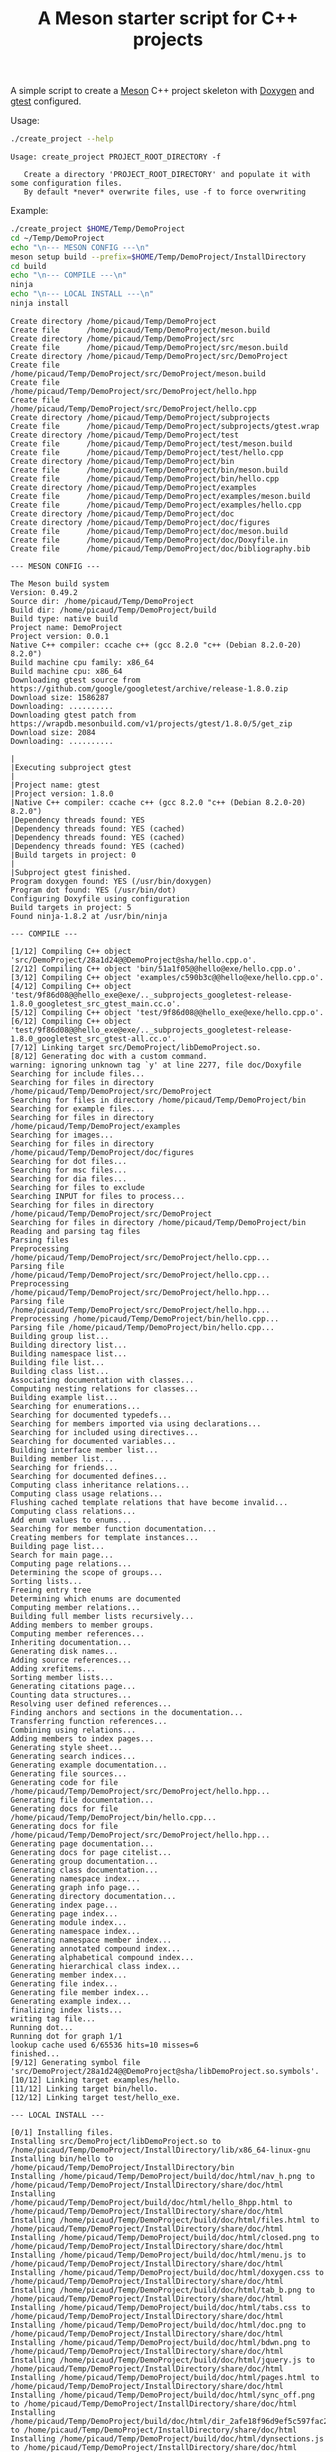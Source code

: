 #+TITLE: A Meson starter script for C++ projects
#+PROPERTY: header-args :exports none

A simple script to create a [[https://mesonbuild.com][Meson]] C++ project skeleton with [[http://www.doxygen.nl/][Doxygen]] and
[[https://github.com/google/googletest][gtest]] configured.

Usage:
#+BEGIN_SRC sh :exports both :results output :wrap EXAMPLE
./create_project --help
#+END_SRC 

#+RESULTS:
#+BEGIN_EXAMPLE
Usage: create_project PROJECT_ROOT_DIRECTORY -f

   Create a directory 'PROJECT_ROOT_DIRECTORY' and populate it with some configuration files.
   By default *never* overwrite files, use -f to force overwriting
#+END_EXAMPLE

Example:

#+BEGIN_SRC sh :exports both :results output :wrap EXAMPLE :eval no-export 
./create_project $HOME/Temp/DemoProject 
cd ~/Temp/DemoProject
echo "\n--- MESON CONFIG ---\n"
meson setup build --prefix=$HOME/Temp/DemoProject/InstallDirectory
cd build
echo "\n--- COMPILE ---\n"
ninja 
echo "\n--- LOCAL INSTALL ---\n"
ninja install
#+END_SRC

#+RESULTS:
#+BEGIN_EXAMPLE
Create directory /home/picaud/Temp/DemoProject
Create file      /home/picaud/Temp/DemoProject/meson.build
Create directory /home/picaud/Temp/DemoProject/src
Create file      /home/picaud/Temp/DemoProject/src/meson.build
Create directory /home/picaud/Temp/DemoProject/src/DemoProject
Create file      /home/picaud/Temp/DemoProject/src/DemoProject/meson.build
Create file      /home/picaud/Temp/DemoProject/src/DemoProject/hello.hpp
Create file      /home/picaud/Temp/DemoProject/src/DemoProject/hello.cpp
Create directory /home/picaud/Temp/DemoProject/subprojects
Create file      /home/picaud/Temp/DemoProject/subprojects/gtest.wrap
Create directory /home/picaud/Temp/DemoProject/test
Create file      /home/picaud/Temp/DemoProject/test/meson.build
Create file      /home/picaud/Temp/DemoProject/test/hello.cpp
Create directory /home/picaud/Temp/DemoProject/bin
Create file      /home/picaud/Temp/DemoProject/bin/meson.build
Create file      /home/picaud/Temp/DemoProject/bin/hello.cpp
Create directory /home/picaud/Temp/DemoProject/examples
Create file      /home/picaud/Temp/DemoProject/examples/meson.build
Create file      /home/picaud/Temp/DemoProject/examples/hello.cpp
Create directory /home/picaud/Temp/DemoProject/doc
Create directory /home/picaud/Temp/DemoProject/doc/figures
Create file      /home/picaud/Temp/DemoProject/doc/meson.build
Create file      /home/picaud/Temp/DemoProject/doc/Doxyfile.in
Create file      /home/picaud/Temp/DemoProject/doc/bibliography.bib

--- MESON CONFIG ---

The Meson build system
Version: 0.49.2
Source dir: /home/picaud/Temp/DemoProject
Build dir: /home/picaud/Temp/DemoProject/build
Build type: native build
Project name: DemoProject
Project version: 0.0.1
Native C++ compiler: ccache c++ (gcc 8.2.0 "c++ (Debian 8.2.0-20) 8.2.0")
Build machine cpu family: x86_64
Build machine cpu: x86_64
Downloading gtest source from https://github.com/google/googletest/archive/release-1.8.0.zip
Download size: 1586287
Downloading: ..........
Downloading gtest patch from https://wrapdb.mesonbuild.com/v1/projects/gtest/1.8.0/5/get_zip
Download size: 2084
Downloading: ..........

|
|Executing subproject gtest 
|
|Project name: gtest
|Project version: 1.8.0
|Native C++ compiler: ccache c++ (gcc 8.2.0 "c++ (Debian 8.2.0-20) 8.2.0")
|Dependency threads found: YES 
|Dependency threads found: YES (cached)
|Dependency threads found: YES (cached)
|Dependency threads found: YES (cached)
|Build targets in project: 0
|
|Subproject gtest finished.
Program doxygen found: YES (/usr/bin/doxygen)
Program dot found: YES (/usr/bin/dot)
Configuring Doxyfile using configuration
Build targets in project: 5
Found ninja-1.8.2 at /usr/bin/ninja

--- COMPILE ---

[1/12] Compiling C++ object 'src/DemoProject/28a1d24@@DemoProject@sha/hello.cpp.o'.
[2/12] Compiling C++ object 'bin/51a1f05@@hello@exe/hello.cpp.o'.
[3/12] Compiling C++ object 'examples/c590b3c@@hello@exe/hello.cpp.o'.
[4/12] Compiling C++ object 'test/9f86d08@@hello_exe@exe/.._subprojects_googletest-release-1.8.0_googletest_src_gtest_main.cc.o'.
[5/12] Compiling C++ object 'test/9f86d08@@hello_exe@exe/hello.cpp.o'.
[6/12] Compiling C++ object 'test/9f86d08@@hello_exe@exe/.._subprojects_googletest-release-1.8.0_googletest_src_gtest-all.cc.o'.
[7/12] Linking target src/DemoProject/libDemoProject.so.
[8/12] Generating doc with a custom command.
warning: ignoring unknown tag `y' at line 2277, file doc/Doxyfile
Searching for include files...
Searching for files in directory /home/picaud/Temp/DemoProject/src/DemoProject
Searching for files in directory /home/picaud/Temp/DemoProject/bin
Searching for example files...
Searching for files in directory /home/picaud/Temp/DemoProject/examples
Searching for images...
Searching for files in directory /home/picaud/Temp/DemoProject/doc/figures
Searching for dot files...
Searching for msc files...
Searching for dia files...
Searching for files to exclude
Searching INPUT for files to process...
Searching for files in directory /home/picaud/Temp/DemoProject/src/DemoProject
Searching for files in directory /home/picaud/Temp/DemoProject/bin
Reading and parsing tag files
Parsing files
Preprocessing /home/picaud/Temp/DemoProject/src/DemoProject/hello.cpp...
Parsing file /home/picaud/Temp/DemoProject/src/DemoProject/hello.cpp...
Preprocessing /home/picaud/Temp/DemoProject/src/DemoProject/hello.hpp...
Parsing file /home/picaud/Temp/DemoProject/src/DemoProject/hello.hpp...
Preprocessing /home/picaud/Temp/DemoProject/bin/hello.cpp...
Parsing file /home/picaud/Temp/DemoProject/bin/hello.cpp...
Building group list...
Building directory list...
Building namespace list...
Building file list...
Building class list...
Associating documentation with classes...
Computing nesting relations for classes...
Building example list...
Searching for enumerations...
Searching for documented typedefs...
Searching for members imported via using declarations...
Searching for included using directives...
Searching for documented variables...
Building interface member list...
Building member list...
Searching for friends...
Searching for documented defines...
Computing class inheritance relations...
Computing class usage relations...
Flushing cached template relations that have become invalid...
Computing class relations...
Add enum values to enums...
Searching for member function documentation...
Creating members for template instances...
Building page list...
Search for main page...
Computing page relations...
Determining the scope of groups...
Sorting lists...
Freeing entry tree
Determining which enums are documented
Computing member relations...
Building full member lists recursively...
Adding members to member groups.
Computing member references...
Inheriting documentation...
Generating disk names...
Adding source references...
Adding xrefitems...
Sorting member lists...
Generating citations page...
Counting data structures...
Resolving user defined references...
Finding anchors and sections in the documentation...
Transferring function references...
Combining using relations...
Adding members to index pages...
Generating style sheet...
Generating search indices...
Generating example documentation...
Generating file sources...
Generating code for file /home/picaud/Temp/DemoProject/src/DemoProject/hello.hpp...
Generating file documentation...
Generating docs for file /home/picaud/Temp/DemoProject/bin/hello.cpp...
Generating docs for file /home/picaud/Temp/DemoProject/src/DemoProject/hello.hpp...
Generating page documentation...
Generating docs for page citelist...
Generating group documentation...
Generating class documentation...
Generating namespace index...
Generating graph info page...
Generating directory documentation...
Generating index page...
Generating page index...
Generating module index...
Generating namespace index...
Generating namespace member index...
Generating annotated compound index...
Generating alphabetical compound index...
Generating hierarchical class index...
Generating member index...
Generating file index...
Generating file member index...
Generating example index...
finalizing index lists...
writing tag file...
Running dot...
Running dot for graph 1/1
lookup cache used 6/65536 hits=10 misses=6
finished...
[9/12] Generating symbol file 'src/DemoProject/28a1d24@@DemoProject@sha/libDemoProject.so.symbols'.
[10/12] Linking target examples/hello.
[11/12] Linking target bin/hello.
[12/12] Linking target test/hello_exe.

--- LOCAL INSTALL ---

[0/1] Installing files.
Installing src/DemoProject/libDemoProject.so to /home/picaud/Temp/DemoProject/InstallDirectory/lib/x86_64-linux-gnu
Installing bin/hello to /home/picaud/Temp/DemoProject/InstallDirectory/bin
Installing /home/picaud/Temp/DemoProject/build/doc/html/nav_h.png to /home/picaud/Temp/DemoProject/InstallDirectory/share/doc/html
Installing /home/picaud/Temp/DemoProject/build/doc/html/hello_8hpp.html to /home/picaud/Temp/DemoProject/InstallDirectory/share/doc/html
Installing /home/picaud/Temp/DemoProject/build/doc/html/files.html to /home/picaud/Temp/DemoProject/InstallDirectory/share/doc/html
Installing /home/picaud/Temp/DemoProject/build/doc/html/closed.png to /home/picaud/Temp/DemoProject/InstallDirectory/share/doc/html
Installing /home/picaud/Temp/DemoProject/build/doc/html/menu.js to /home/picaud/Temp/DemoProject/InstallDirectory/share/doc/html
Installing /home/picaud/Temp/DemoProject/build/doc/html/doxygen.css to /home/picaud/Temp/DemoProject/InstallDirectory/share/doc/html
Installing /home/picaud/Temp/DemoProject/build/doc/html/tab_b.png to /home/picaud/Temp/DemoProject/InstallDirectory/share/doc/html
Installing /home/picaud/Temp/DemoProject/build/doc/html/tabs.css to /home/picaud/Temp/DemoProject/InstallDirectory/share/doc/html
Installing /home/picaud/Temp/DemoProject/build/doc/html/doc.png to /home/picaud/Temp/DemoProject/InstallDirectory/share/doc/html
Installing /home/picaud/Temp/DemoProject/build/doc/html/bdwn.png to /home/picaud/Temp/DemoProject/InstallDirectory/share/doc/html
Installing /home/picaud/Temp/DemoProject/build/doc/html/jquery.js to /home/picaud/Temp/DemoProject/InstallDirectory/share/doc/html
Installing /home/picaud/Temp/DemoProject/build/doc/html/pages.html to /home/picaud/Temp/DemoProject/InstallDirectory/share/doc/html
Installing /home/picaud/Temp/DemoProject/build/doc/html/sync_off.png to /home/picaud/Temp/DemoProject/InstallDirectory/share/doc/html
Installing /home/picaud/Temp/DemoProject/build/doc/html/dir_2afe18f96d9ef5c597fac2650487602c.html to /home/picaud/Temp/DemoProject/InstallDirectory/share/doc/html
Installing /home/picaud/Temp/DemoProject/build/doc/html/dynsections.js to /home/picaud/Temp/DemoProject/InstallDirectory/share/doc/html
Installing /home/picaud/Temp/DemoProject/build/doc/html/menudata.js to /home/picaud/Temp/DemoProject/InstallDirectory/share/doc/html
Installing /home/picaud/Temp/DemoProject/build/doc/html/folderopen.png to /home/picaud/Temp/DemoProject/InstallDirectory/share/doc/html
Installing /home/picaud/Temp/DemoProject/build/doc/html/tab_h.png to /home/picaud/Temp/DemoProject/InstallDirectory/share/doc/html
Installing /home/picaud/Temp/DemoProject/build/doc/html/dir_68267d1309a1af8e8297ef4c3efbcdba.html to /home/picaud/Temp/DemoProject/InstallDirectory/share/doc/html
Installing /home/picaud/Temp/DemoProject/build/doc/html/splitbar.png to /home/picaud/Temp/DemoProject/InstallDirectory/share/doc/html
Installing /home/picaud/Temp/DemoProject/build/doc/html/dir_2ea30aa2956a8db99dd22aa5e597f384.html to /home/picaud/Temp/DemoProject/InstallDirectory/share/doc/html
Installing /home/picaud/Temp/DemoProject/build/doc/html/graph_legend.png to /home/picaud/Temp/DemoProject/InstallDirectory/share/doc/html
Installing /home/picaud/Temp/DemoProject/build/doc/html/graph_legend.md5 to /home/picaud/Temp/DemoProject/InstallDirectory/share/doc/html
Installing /home/picaud/Temp/DemoProject/build/doc/html/open.png to /home/picaud/Temp/DemoProject/InstallDirectory/share/doc/html
Installing /home/picaud/Temp/DemoProject/build/doc/html/nav_f.png to /home/picaud/Temp/DemoProject/InstallDirectory/share/doc/html
Installing /home/picaud/Temp/DemoProject/build/doc/html/tab_a.png to /home/picaud/Temp/DemoProject/InstallDirectory/share/doc/html
Installing /home/picaud/Temp/DemoProject/build/doc/html/sync_on.png to /home/picaud/Temp/DemoProject/InstallDirectory/share/doc/html
Installing /home/picaud/Temp/DemoProject/build/doc/html/bc_s.png to /home/picaud/Temp/DemoProject/InstallDirectory/share/doc/html
Installing /home/picaud/Temp/DemoProject/build/doc/html/citelist.html to /home/picaud/Temp/DemoProject/InstallDirectory/share/doc/html
Installing /home/picaud/Temp/DemoProject/build/doc/html/graph_legend.html to /home/picaud/Temp/DemoProject/InstallDirectory/share/doc/html
Installing /home/picaud/Temp/DemoProject/build/doc/html/bin_2hello_8cpp.html to /home/picaud/Temp/DemoProject/InstallDirectory/share/doc/html
Installing /home/picaud/Temp/DemoProject/build/doc/html/index.html to /home/picaud/Temp/DemoProject/InstallDirectory/share/doc/html
Installing /home/picaud/Temp/DemoProject/build/doc/html/hello_8hpp_source.html to /home/picaud/Temp/DemoProject/InstallDirectory/share/doc/html
Installing /home/picaud/Temp/DemoProject/build/doc/html/folderclosed.png to /home/picaud/Temp/DemoProject/InstallDirectory/share/doc/html
Installing /home/picaud/Temp/DemoProject/build/doc/html/doxygen.png to /home/picaud/Temp/DemoProject/InstallDirectory/share/doc/html
Installing /home/picaud/Temp/DemoProject/build/doc/html/tab_s.png to /home/picaud/Temp/DemoProject/InstallDirectory/share/doc/html
Installing /home/picaud/Temp/DemoProject/build/doc/html/nav_g.png to /home/picaud/Temp/DemoProject/InstallDirectory/share/doc/html
Installing /home/picaud/Temp/DemoProject/build/doc/html/search/search_m.png to /home/picaud/Temp/DemoProject/InstallDirectory/share/doc/html/search
Installing /home/picaud/Temp/DemoProject/build/doc/html/search/searchdata.js to /home/picaud/Temp/DemoProject/InstallDirectory/share/doc/html/search
Installing /home/picaud/Temp/DemoProject/build/doc/html/search/search.css to /home/picaud/Temp/DemoProject/InstallDirectory/share/doc/html/search
Installing /home/picaud/Temp/DemoProject/build/doc/html/search/search_l.png to /home/picaud/Temp/DemoProject/InstallDirectory/share/doc/html/search
Installing /home/picaud/Temp/DemoProject/build/doc/html/search/mag_sel.png to /home/picaud/Temp/DemoProject/InstallDirectory/share/doc/html/search
Installing /home/picaud/Temp/DemoProject/build/doc/html/search/pages_0.js to /home/picaud/Temp/DemoProject/InstallDirectory/share/doc/html/search
Installing /home/picaud/Temp/DemoProject/build/doc/html/search/all_0.js to /home/picaud/Temp/DemoProject/InstallDirectory/share/doc/html/search
Installing /home/picaud/Temp/DemoProject/build/doc/html/search/all_1.html to /home/picaud/Temp/DemoProject/InstallDirectory/share/doc/html/search
Installing /home/picaud/Temp/DemoProject/build/doc/html/search/search_r.png to /home/picaud/Temp/DemoProject/InstallDirectory/share/doc/html/search
Installing /home/picaud/Temp/DemoProject/build/doc/html/search/all_1.js to /home/picaud/Temp/DemoProject/InstallDirectory/share/doc/html/search
Installing /home/picaud/Temp/DemoProject/build/doc/html/search/search.js to /home/picaud/Temp/DemoProject/InstallDirectory/share/doc/html/search
Installing /home/picaud/Temp/DemoProject/build/doc/html/search/files_0.js to /home/picaud/Temp/DemoProject/InstallDirectory/share/doc/html/search
Installing /home/picaud/Temp/DemoProject/build/doc/html/search/all_0.html to /home/picaud/Temp/DemoProject/InstallDirectory/share/doc/html/search
Installing /home/picaud/Temp/DemoProject/build/doc/html/search/pages_0.html to /home/picaud/Temp/DemoProject/InstallDirectory/share/doc/html/search
Installing /home/picaud/Temp/DemoProject/build/doc/html/search/files_0.html to /home/picaud/Temp/DemoProject/InstallDirectory/share/doc/html/search
Installing /home/picaud/Temp/DemoProject/build/doc/html/search/close.png to /home/picaud/Temp/DemoProject/InstallDirectory/share/doc/html/search
Installing /home/picaud/Temp/DemoProject/build/doc/html/search/nomatches.html to /home/picaud/Temp/DemoProject/InstallDirectory/share/doc/html/search
Installing /home/picaud/Temp/DemoProject/src/DemoProject/hello.hpp to /home/picaud/Temp/DemoProject/InstallDirectory/include/DemoProject
#+END_EXAMPLE

#+NAME: cpp_meson
#+BEGIN_SRC meson
project('@ProjectSkeleton@', 'cpp',
	version : '0.0.1',
	default_options : ['cpp_std=c++17'])

gtest_proj = subproject('gtest')
gtest_dep = gtest_proj.get_variable('gtest_main_dep')

subdir('src')
subdir('test')
subdir('bin')
subdir('examples')
subdir('doc')
#+END_SRC

#+NAME: cpp_meson_src
#+BEGIN_SRC meson
inc = include_directories('.')

subdir('@ProjectSkeleton@')
#+END_SRC

#+NAME: cpp_meson_src_project
#+BEGIN_SRC meson
@ProjectSkeleton@_headers = ['hello.hpp']
@ProjectSkeleton@_sources = ['hello.cpp']

@ProjectSkeleton@_lib = library('@ProjectSkeleton@',
				install : true,
				sources: [@ProjectSkeleton@_headers,@ProjectSkeleton@_sources])

@ProjectSkeleton@_dep = declare_dependency(include_directories : inc,
					   link_with : @ProjectSkeleton@_lib)

install_headers(@ProjectSkeleton@_headers,
		 subdir : '@ProjectSkeleton@')

#+END_SRC

#+NAME: cpp_meson_src_project_hello_hpp
#+BEGIN_SRC cpp :eval never
/// @file
/// @brief Hello lib file
#include <string>

namespace @ProjectSkeleton@ {

  /// @brief A function 
  ///
  /// A bibtex reference example @cite pakkanen_meson_build_system
  ///
  /// Usage example @include hello.cpp
  std::string hello();
    
}
#+END_SRC

#+NAME: cpp_meson_src_project_hello_cpp
#+BEGIN_SRC cpp :eval never
#include "hello.hpp"

namespace @ProjectSkeleton@ {

  std::string hello() {
    return "Hello @ProjectSkeleton@";
  };
    
}
#+END_SRC

#+NAME: cpp_meson_subprojects_gtest
#+BEGIN_SRC txt
[wrap-file]
directory = googletest-release-1.8.0

source_url = https://github.com/google/googletest/archive/release-1.8.0.zip
source_filename = gtest-1.8.0.zip
source_hash = f3ed3b58511efd272eb074a3a6d6fb79d7c2e6a0e374323d1e6bcbcc1ef141bf

patch_url = https://wrapdb.mesonbuild.com/v1/projects/gtest/1.8.0/5/get_zip
patch_filename = gtest-1.8.0-5-wrap.zip
patch_hash = 7eeaede4aa2610a403313b74e04baf91ccfbaef03203d8f56312e22df1834ec5
#+END_SRC

#+NAME: cpp_meson_test
#+BEGIN_SRC meson
test_array = [['hello_test','hello_exe','hello.cpp']]

foreach test : test_array
  test(test.get(0),
       executable(test.get(1),
		  test.get(2),
		  dependencies
 		  : [ @ProjectSkeleton@_dep, gtest_dep ]))
endforeach
#+END_SRC

#+NAME: cpp_meson_test_hello_cpp
#+BEGIN_SRC meson
#include "@ProjectSkeleton@/hello.hpp"
#include <gtest/gtest.h>

using namespace @ProjectSkeleton@;

TEST(Hello, demo)
{
  ASSERT_EQ(hello(),"Hello @ProjectSkeleton@");
}
#+END_SRC

#+NAME: cpp_meson_bin 
#+BEGIN_SRC meson
hello_exe = executable('hello',
		       'hello.cpp',
		       install : true,
		       dependencies : [@ProjectSkeleton@_dep])
#+END_SRC

#+NAME: cpp_meson_bin_hello_cpp
#+BEGIN_SRC cpp
/// @file
/// @brief Hello executable file
#include "@ProjectSkeleton@/hello.hpp"
#include <iostream>

using namespace @ProjectSkeleton@;

int main()
{
  std::cout << hello() << std::endl;
}
#+END_SRC

#+NAME: cpp_meson_examples 
#+BEGIN_SRC meson
hello_exe = executable('hello',
		       'hello.cpp',
		       dependencies : [@ProjectSkeleton@_dep])
#+END_SRC

#+NAME: cpp_meson_examples_hello_cpp
#+BEGIN_SRC cpp
/// @file
/// @brief Hello example file
#include "@ProjectSkeleton@/hello.hpp"
#include <iostream>

using namespace @ProjectSkeleton@;

int main()
{
  std::cout << hello() << std::endl;
}
#+END_SRC

#+NAME: cpp_meson_doc
#+BEGIN_SRC meson
doxygen = find_program('doxygen', required : false)

if not doxygen.found()
  error('MESON_SKIP_TEST doxygen not found.')
endif

cdata = configuration_data()
cdata.set('VERSION', meson.project_version())

if find_program('dot', required : false).found()
  cdata.set('HAVE_DOT', 'YES')
else
  cdata.set('HAVE_DOT', 'NO')
endif

cdata.set('PROJECT_NAME',meson.project_name())
cdata.set('PROJECT_SRCDIR', join_paths(meson.source_root(),'src',meson.project_name()))
cdata.set('PROJECT_BINDIR', join_paths(meson.source_root(),'bin'))
cdata.set('PROJECT_EXAMPLESDIR', join_paths(meson.source_root(),'examples'))
cdata.set('PROJECT_DOCDIR', join_paths(meson.source_root(),'doc'))
cdata.set('PROJECT_TESTDIR', join_paths(meson.source_root(),'test'))

doxyfile = configure_file(input: 'Doxyfile.in',
                          output: 'Doxyfile',
                          configuration: cdata,
                          install: false)

datadir = join_paths(get_option('datadir'), 'doc')

html_target = custom_target('doc',
                            input: doxyfile,
                            output: 'html',
                            command: [doxygen, doxyfile],
                            install: true,
                            install_dir: datadir)

#+END_SRC

#+NAME: cpp_meson_doc_doxyfile
#+BEGIN_SRC txt
# Doxyfile 1.8.13

# This file describes the settings to be used by the documentation system
# doxygen (www.doxygen.org) for a project.
#
# All text after a double hash (##) is considered a comment and is placed in
# front of the TAG it is preceding.
#
# All text after a single hash (#) is considered a comment and will be ignored.
# The format is:
# TAG = value [value, ...]
# For lists, items can also be appended using:
# TAG += value [value, ...]
# Values that contain spaces should be placed between quotes (\" \").

#---------------------------------------------------------------------------
# Project related configuration options
#---------------------------------------------------------------------------

# This tag specifies the encoding used for all characters in the config file
# that follow. The default is UTF-8 which is also the encoding used for all text
# before the first occurrence of this tag. Doxygen uses libiconv (or the iconv
# built into libc) for the transcoding. See http://www.gnu.org/software/libiconv
# for the list of possible encodings.
# The default value is: UTF-8.

DOXYFILE_ENCODING      = UTF-8

# The PROJECT_NAME tag is a single word (or a sequence of words surrounded by
# double-quotes, unless you are using Doxywizard) that should identify the
# project for which the documentation is generated. This name is used in the
# title of most generated pages and in a few other places.
# The default value is: My Project.

PROJECT_NAME           = @PROJECT_NAME@

# The PROJECT_NUMBER tag can be used to enter a project or revision number. This
# could be handy for archiving the generated documentation or if some version
# control system is used.

PROJECT_NUMBER         = @VERSION@

# Using the PROJECT_BRIEF tag one can provide an optional one line description
# for a project that appears at the top of each page and should give viewer a
# quick idea about the purpose of the project. Keep the description short.

PROJECT_BRIEF          = Comedy generator

# With the PROJECT_LOGO tag one can specify a logo or an icon that is included
# in the documentation. The maximum height of the logo should not exceed 55
# pixels and the maximum width should not exceed 200 pixels. Doxygen will copy
# the logo to the output directory.

PROJECT_LOGO           =

# The OUTPUT_DIRECTORY tag is used to specify the (relative or absolute) path
# into which the generated documentation will be written. If a relative path is
# entered, it will be relative to the location where doxygen was started. If
# left blank the current directory will be used.

OUTPUT_DIRECTORY       = doc

# If the CREATE_SUBDIRS tag is set to YES then doxygen will create 4096 sub-
# directories (in 2 levels) under the output directory of each output format and
# will distribute the generated files over these directories. Enabling this
# option can be useful when feeding doxygen a huge amount of source files, where
# putting all generated files in the same directory would otherwise causes
# performance problems for the file system.
# The default value is: NO.

CREATE_SUBDIRS         = NO

# If the ALLOW_UNICODE_NAMES tag is set to YES, doxygen will allow non-ASCII
# characters to appear in the names of generated files. If set to NO, non-ASCII
# characters will be escaped, for example _xE3_x81_x84 will be used for Unicode
# U+3044.
# The default value is: NO.

ALLOW_UNICODE_NAMES    = YES

# The OUTPUT_LANGUAGE tag is used to specify the language in which all
# documentation generated by doxygen is written. Doxygen will use this
# information to generate all constant output in the proper language.
# Possible values are: Afrikaans, Arabic, Armenian, Brazilian, Catalan, Chinese,
# Chinese-Traditional, Croatian, Czech, Danish, Dutch, English (United States),
# Esperanto, Farsi (Persian), Finnish, French, German, Greek, Hungarian,
# Indonesian, Italian, Japanese, Japanese-en (Japanese with English messages),
# Korean, Korean-en (Korean with English messages), Latvian, Lithuanian,
# Macedonian, Norwegian, Persian (Farsi), Polish, Portuguese, Romanian, Russian,
# Serbian, Serbian-Cyrillic, Slovak, Slovene, Spanish, Swedish, Turkish,
# Ukrainian and Vietnamese.
# The default value is: English.

OUTPUT_LANGUAGE        = English

# If the BRIEF_MEMBER_DESC tag is set to YES, doxygen will include brief member
# descriptions after the members that are listed in the file and class
# documentation (similar to Javadoc). Set to NO to disable this.
# The default value is: YES.

BRIEF_MEMBER_DESC      = YES

# If the REPEAT_BRIEF tag is set to YES, doxygen will prepend the brief
# description of a member or function before the detailed description
#
# Note: If both HIDE_UNDOC_MEMBERS and BRIEF_MEMBER_DESC are set to NO, the
# brief descriptions will be completely suppressed.
# The default value is: YES.

REPEAT_BRIEF           = YES

# This tag implements a quasi-intelligent brief description abbreviator that is
# used to form the text in various listings. Each string in this list, if found
# as the leading text of the brief description, will be stripped from the text
# and the result, after processing the whole list, is used as the annotated
# text. Otherwise, the brief description is used as-is. If left blank, the
# following values are used ($name is automatically replaced with the name of
# the entity):The $name class, The $name widget, The $name file, is, provides,
# specifies, contains, represents, a, an and the.

ABBREVIATE_BRIEF       = "The $name class" \
                         "The $name widget" \
                         "The $name file" \
                         is \
                         provides \
                         specifies \
                         contains \
                         represents \
                         a \
                         an \
                         the

# If the ALWAYS_DETAILED_SEC and REPEAT_BRIEF tags are both set to YES then
# doxygen will generate a detailed section even if there is only a brief
# description.
# The default value is: NO.

ALWAYS_DETAILED_SEC    = NO

# If the INLINE_INHERITED_MEMB tag is set to YES, doxygen will show all
# inherited members of a class in the documentation of that class as if those
# members were ordinary class members. Constructors, destructors and assignment
# operators of the base classes will not be shown.
# The default value is: NO.

INLINE_INHERITED_MEMB  = NO

# If the FULL_PATH_NAMES tag is set to YES, doxygen will prepend the full path
# before files name in the file list and in the header files. If set to NO the
# shortest path that makes the file name unique will be used
# The default value is: YES.

FULL_PATH_NAMES        = YES

# The STRIP_FROM_PATH tag can be used to strip a user-defined part of the path.
# Stripping is only done if one of the specified strings matches the left-hand
# part of the path. The tag can be used to show relative paths in the file list.
# If left blank the directory from which doxygen is run is used as the path to
# strip.
#
# Note that you can specify absolute paths here, but also relative paths, which
# will be relative from the directory where doxygen is started.
# This tag requires that the tag FULL_PATH_NAMES is set to YES.

STRIP_FROM_PATH        =

# The STRIP_FROM_INC_PATH tag can be used to strip a user-defined part of the
# path mentioned in the documentation of a class, which tells the reader which
# header file to include in order to use a class. If left blank only the name of
# the header file containing the class definition is used. Otherwise one should
# specify the list of include paths that are normally passed to the compiler
# using the -I flag.

STRIP_FROM_INC_PATH    =

# If the SHORT_NAMES tag is set to YES, doxygen will generate much shorter (but
# less readable) file names. This can be useful is your file systems doesn't
# support long names like on DOS, Mac, or CD-ROM.
# The default value is: NO.

SHORT_NAMES            = NO

# If the JAVADOC_AUTOBRIEF tag is set to YES then doxygen will interpret the
# first line (until the first dot) of a Javadoc-style comment as the brief
# description. If set to NO, the Javadoc-style will behave just like regular Qt-
# style comments (thus requiring an explicit @brief command for a brief
# description.)
# The default value is: NO.

JAVADOC_AUTOBRIEF      = NO

# If the QT_AUTOBRIEF tag is set to YES then doxygen will interpret the first
# line (until the first dot) of a Qt-style comment as the brief description. If
# set to NO, the Qt-style will behave just like regular Qt-style comments (thus
# requiring an explicit \brief command for a brief description.)
# The default value is: NO.

QT_AUTOBRIEF           = NO

# The MULTILINE_CPP_IS_BRIEF tag can be set to YES to make doxygen treat a
# multi-line C++ special comment block (i.e. a block of //! or /// comments) as
# a brief description. This used to be the default behavior. The new default is
# to treat a multi-line C++ comment block as a detailed description. Set this
# tag to YES if you prefer the old behavior instead.
#
# Note that setting this tag to YES also means that rational rose comments are
# not recognized any more.
# The default value is: NO.

MULTILINE_CPP_IS_BRIEF = NO

# If the INHERIT_DOCS tag is set to YES then an undocumented member inherits the
# documentation from any documented member that it re-implements.
# The default value is: YES.

INHERIT_DOCS           = YES

# If the SEPARATE_MEMBER_PAGES tag is set to YES then doxygen will produce a new
# page for each member. If set to NO, the documentation of a member will be part
# of the file/class/namespace that contains it.
# The default value is: NO.

SEPARATE_MEMBER_PAGES  = NO

# The TAB_SIZE tag can be used to set the number of spaces in a tab. Doxygen
# uses this value to replace tabs by spaces in code fragments.
# Minimum value: 1, maximum value: 16, default value: 4.

TAB_SIZE               = 4

# This tag can be used to specify a number of aliases that act as commands in
# the documentation. An alias has the form:
# name=value
# For example adding
# "sideeffect=@par Side Effects:\n"
# will allow you to put the command \sideeffect (or @sideeffect) in the
# documentation, which will result in a user-defined paragraph with heading
# "Side Effects:". You can put \n's in the value part of an alias to insert
# newlines.

ALIASES                =

# This tag can be used to specify a number of word-keyword mappings (TCL only).
# A mapping has the form "name=value". For example adding "class=itcl::class"
# will allow you to use the command class in the itcl::class meaning.

TCL_SUBST              =

# Set the OPTIMIZE_OUTPUT_FOR_C tag to YES if your project consists of C sources
# only. Doxygen will then generate output that is more tailored for C. For
# instance, some of the names that are used will be different. The list of all
# members will be omitted, etc.
# The default value is: NO.

OPTIMIZE_OUTPUT_FOR_C  = NO

# Set the OPTIMIZE_OUTPUT_JAVA tag to YES if your project consists of Java or
# Python sources only. Doxygen will then generate output that is more tailored
# for that language. For instance, namespaces will be presented as packages,
# qualified scopes will look different, etc.
# The default value is: NO.

OPTIMIZE_OUTPUT_JAVA   = NO

# Set the OPTIMIZE_FOR_FORTRAN tag to YES if your project consists of Fortran
# sources. Doxygen will then generate output that is tailored for Fortran.
# The default value is: NO.

OPTIMIZE_FOR_FORTRAN   = NO

# Set the OPTIMIZE_OUTPUT_VHDL tag to YES if your project consists of VHDL
# sources. Doxygen will then generate output that is tailored for VHDL.
# The default value is: NO.

OPTIMIZE_OUTPUT_VHDL   = NO

# Doxygen selects the parser to use depending on the extension of the files it
# parses. With this tag you can assign which parser to use for a given
# extension. Doxygen has a built-in mapping, but you can override or extend it
# using this tag. The format is ext=language, where ext is a file extension, and
# language is one of the parsers supported by doxygen: IDL, Java, Javascript,
# C#, C, C++, D, PHP, Objective-C, Python, Fortran (fixed format Fortran:
# FortranFixed, free formatted Fortran: FortranFree, unknown formatted Fortran:
# Fortran. In the later case the parser tries to guess whether the code is fixed
# or free formatted code, this is the default for Fortran type files), VHDL. For
# instance to make doxygen treat .inc files as Fortran files (default is PHP),
# and .f files as C (default is Fortran), use: inc=Fortran f=C.
#
# Note: For files without extension you can use no_extension as a placeholder.
#
# Note that for custom extensions you also need to set FILE_PATTERNS otherwise
# the files are not read by doxygen.

EXTENSION_MAPPING      =

# If the MARKDOWN_SUPPORT tag is enabled then doxygen pre-processes all comments
# according to the Markdown format, which allows for more readable
# documentation. See http://daringfireball.net/projects/markdown/ for details.
# The output of markdown processing is further processed by doxygen, so you can
# mix doxygen, HTML, and XML commands with Markdown formatting. Disable only in
# case of backward compatibilities issues.
# The default value is: YES.

MARKDOWN_SUPPORT       = YES

# When the TOC_INCLUDE_HEADINGS tag is set to a non-zero value, all headings up
# to that level are automatically included in the table of contents, even if
# they do not have an id attribute.
# Note: This feature currently applies only to Markdown headings.
# Minimum value: 0, maximum value: 99, default value: 0.
# This tag requires that the tag MARKDOWN_SUPPORT is set to YES.

TOC_INCLUDE_HEADINGS   = 0

# When enabled doxygen tries to link words that correspond to documented
# classes, or namespaces to their corresponding documentation. Such a link can
# be prevented in individual cases by putting a % sign in front of the word or
# globally by setting AUTOLINK_SUPPORT to NO.
# The default value is: YES.

AUTOLINK_SUPPORT       = YES

# If you use STL classes (i.e. std::string, std::vector, etc.) but do not want
# to include (a tag file for) the STL sources as input, then you should set this
# tag to YES in order to let doxygen match functions declarations and
# definitions whose arguments contain STL classes (e.g. func(std::string);
# versus func(std::string) {}). This also make the inheritance and collaboration
# diagrams that involve STL classes more complete and accurate.
# The default value is: NO.

BUILTIN_STL_SUPPORT    = NO

# If you use Microsoft's C++/CLI language, you should set this option to YES to
# enable parsing support.
# The default value is: NO.

CPP_CLI_SUPPORT        = NO

# Set the SIP_SUPPORT tag to YES if your project consists of sip (see:
# http://www.riverbankcomputing.co.uk/software/sip/intro) sources only. Doxygen
# will parse them like normal C++ but will assume all classes use public instead
# of private inheritance when no explicit protection keyword is present.
# The default value is: NO.

SIP_SUPPORT            = NO

# For Microsoft's IDL there are propget and propput attributes to indicate
# getter and setter methods for a property. Setting this option to YES will make
# doxygen to replace the get and set methods by a property in the documentation.
# This will only work if the methods are indeed getting or setting a simple
# type. If this is not the case, or you want to show the methods anyway, you
# should set this option to NO.
# The default value is: YES.

IDL_PROPERTY_SUPPORT   = YES

# If member grouping is used in the documentation and the DISTRIBUTE_GROUP_DOC
# tag is set to YES then doxygen will reuse the documentation of the first
# member in the group (if any) for the other members of the group. By default
# all members of a group must be documented explicitly.
# The default value is: NO.

DISTRIBUTE_GROUP_DOC   = NO

# If one adds a struct or class to a group and this option is enabled, then also
# any nested class or struct is added to the same group. By default this option
# is disabled and one has to add nested compounds explicitly via \ingroup.
# The default value is: NO.

GROUP_NESTED_COMPOUNDS = NO

# Set the SUBGROUPING tag to YES to allow class member groups of the same type
# (for instance a group of public functions) to be put as a subgroup of that
# type (e.g. under the Public Functions section). Set it to NO to prevent
# subgrouping. Alternatively, this can be done per class using the
# \nosubgrouping command.
# The default value is: YES.

SUBGROUPING            = YES

# When the INLINE_GROUPED_CLASSES tag is set to YES, classes, structs and unions
# are shown inside the group in which they are included (e.g. using \ingroup)
# instead of on a separate page (for HTML and Man pages) or section (for LaTeX
# and RTF).
#
# Note that this feature does not work in combination with
# SEPARATE_MEMBER_PAGES.
# The default value is: NO.

INLINE_GROUPED_CLASSES = NO

# When the INLINE_SIMPLE_STRUCTS tag is set to YES, structs, classes, and unions
# with only public data fields or simple typedef fields will be shown inline in
# the documentation of the scope in which they are defined (i.e. file,
# namespace, or group documentation), provided this scope is documented. If set
# to NO, structs, classes, and unions are shown on a separate page (for HTML and
# Man pages) or section (for LaTeX and RTF).
# The default value is: NO.

INLINE_SIMPLE_STRUCTS  = NO

# When TYPEDEF_HIDES_STRUCT tag is enabled, a typedef of a struct, union, or
# enum is documented as struct, union, or enum with the name of the typedef. So
# typedef struct TypeS {} TypeT, will appear in the documentation as a struct
# with name TypeT. When disabled the typedef will appear as a member of a file,
# namespace, or class. And the struct will be named TypeS. This can typically be
# useful for C code in case the coding convention dictates that all compound
# types are typedef'ed and only the typedef is referenced, never the tag name.
# The default value is: NO.

TYPEDEF_HIDES_STRUCT   = NO

# The size of the symbol lookup cache can be set using LOOKUP_CACHE_SIZE. This
# cache is used to resolve symbols given their name and scope. Since this can be
# an expensive process and often the same symbol appears multiple times in the
# code, doxygen keeps a cache of pre-resolved symbols. If the cache is too small
# doxygen will become slower. If the cache is too large, memory is wasted. The
# cache size is given by this formula: 2^(16+LOOKUP_CACHE_SIZE). The valid range
# is 0..9, the default is 0, corresponding to a cache size of 2^16=65536
# symbols. At the end of a run doxygen will report the cache usage and suggest
# the optimal cache size from a speed point of view.
# Minimum value: 0, maximum value: 9, default value: 0.

LOOKUP_CACHE_SIZE      = 0

#---------------------------------------------------------------------------
# Build related configuration options
#---------------------------------------------------------------------------

# If the EXTRACT_ALL tag is set to YES, doxygen will assume all entities in
# documentation are documented, even if no documentation was available. Private
# class members and static file members will be hidden unless the
# EXTRACT_PRIVATE respectively EXTRACT_STATIC tags are set to YES.
# Note: This will also disable the warnings about undocumented members that are
# normally produced when WARNINGS is set to YES.
# The default value is: NO.

EXTRACT_ALL            = NO

# If the EXTRACT_PRIVATE tag is set to YES, all private members of a class will
# be included in the documentation.
# The default value is: NO.

EXTRACT_PRIVATE        = NO

# If the EXTRACT_PACKAGE tag is set to YES, all members with package or internal
# scope will be included in the documentation.
# The default value is: NO.

EXTRACT_PACKAGE        = NO

# If the EXTRACT_STATIC tag is set to YES, all static members of a file will be
# included in the documentation.
# The default value is: NO.

EXTRACT_STATIC         = NO

# If the EXTRACT_LOCAL_CLASSES tag is set to YES, classes (and structs) defined
# locally in source files will be included in the documentation. If set to NO,
# only classes defined in header files are included. Does not have any effect
# for Java sources.
# The default value is: YES.

EXTRACT_LOCAL_CLASSES  = YES

# This flag is only useful for Objective-C code. If set to YES, local methods,
# which are defined in the implementation section but not in the interface are
# included in the documentation. If set to NO, only methods in the interface are
# included.
# The default value is: NO.

EXTRACT_LOCAL_METHODS  = NO

# If this flag is set to YES, the members of anonymous namespaces will be
# extracted and appear in the documentation as a namespace called
# 'anonymous_namespace{file}', where file will be replaced with the base name of
# the file that contains the anonymous namespace. By default anonymous namespace
# are hidden.
# The default value is: NO.

EXTRACT_ANON_NSPACES   = NO

# If the HIDE_UNDOC_MEMBERS tag is set to YES, doxygen will hide all
# undocumented members inside documented classes or files. If set to NO these
# members will be included in the various overviews, but no documentation
# section is generated. This option has no effect if EXTRACT_ALL is enabled.
# The default value is: NO.

HIDE_UNDOC_MEMBERS     = NO

# If the HIDE_UNDOC_CLASSES tag is set to YES, doxygen will hide all
# undocumented classes that are normally visible in the class hierarchy. If set
# to NO, these classes will be included in the various overviews. This option
# has no effect if EXTRACT_ALL is enabled.
# The default value is: NO.

HIDE_UNDOC_CLASSES     = YES

# If the HIDE_FRIEND_COMPOUNDS tag is set to YES, doxygen will hide all friend
# (class|struct|union) declarations. If set to NO, these declarations will be
# included in the documentation.
# The default value is: NO.

HIDE_FRIEND_COMPOUNDS  = NO

# If the HIDE_IN_BODY_DOCS tag is set to YES, doxygen will hide any
# documentation blocks found inside the body of a function. If set to NO, these
# blocks will be appended to the function's detailed documentation block.
# The default value is: NO.

HIDE_IN_BODY_DOCS      = NO

# The INTERNAL_DOCS tag determines if documentation that is typed after a
# \internal command is included. If the tag is set to NO then the documentation
# will be excluded. Set it to YES to include the internal documentation.
# The default value is: NO.

INTERNAL_DOCS          = NO

# If the CASE_SENSE_NAMES tag is set to NO then doxygen will only generate file
# names in lower-case letters. If set to YES, upper-case letters are also
# allowed. This is useful if you have classes or files whose names only differ
# in case and if your file system supports case sensitive file names. Windows
# and Mac users are advised to set this option to NO.
# The default value is: system dependent.

CASE_SENSE_NAMES       = YES

# If the HIDE_SCOPE_NAMES tag is set to NO then doxygen will show members with
# their full class and namespace scopes in the documentation. If set to YES, the
# scope will be hidden.
# The default value is: NO.

HIDE_SCOPE_NAMES       = NO

# If the HIDE_COMPOUND_REFERENCE tag is set to NO (default) then doxygen will
# append additional text to a page's title, such as Class Reference. If set to
# YES the compound reference will be hidden.
# The default value is: NO.

HIDE_COMPOUND_REFERENCE= NO

# If the SHOW_INCLUDE_FILES tag is set to YES then doxygen will put a list of
# the files that are included by a file in the documentation of that file.
# The default value is: YES.

SHOW_INCLUDE_FILES     = YES

# If the SHOW_GROUPED_MEMB_INC tag is set to YES then Doxygen will add for each
# grouped member an include statement to the documentation, telling the reader
# which file to include in order to use the member.
# The default value is: NO.

SHOW_GROUPED_MEMB_INC  = NO

# If the FORCE_LOCAL_INCLUDES tag is set to YES then doxygen will list include
# files with double quotes in the documentation rather than with sharp brackets.
# The default value is: NO.

FORCE_LOCAL_INCLUDES   = NO

# If the INLINE_INFO tag is set to YES then a tag [inline] is inserted in the
# documentation for inline members.
# The default value is: YES.

INLINE_INFO            = YES

# If the SORT_MEMBER_DOCS tag is set to YES then doxygen will sort the
# (detailed) documentation of file and class members alphabetically by member
# name. If set to NO, the members will appear in declaration order.
# The default value is: YES.

SORT_MEMBER_DOCS       = YES

# If the SORT_BRIEF_DOCS tag is set to YES then doxygen will sort the brief
# descriptions of file, namespace and class members alphabetically by member
# name. If set to NO, the members will appear in declaration order. Note that
# this will also influence the order of the classes in the class list.
# The default value is: NO.

SORT_BRIEF_DOCS        = NO

# If the SORT_MEMBERS_CTORS_1ST tag is set to YES then doxygen will sort the
# (brief and detailed) documentation of class members so that constructors and
# destructors are listed first. If set to NO the constructors will appear in the
# respective orders defined by SORT_BRIEF_DOCS and SORT_MEMBER_DOCS.
# Note: If SORT_BRIEF_DOCS is set to NO this option is ignored for sorting brief
# member documentation.
# Note: If SORT_MEMBER_DOCS is set to NO this option is ignored for sorting
# detailed member documentation.
# The default value is: NO.

SORT_MEMBERS_CTORS_1ST = NO

# If the SORT_GROUP_NAMES tag is set to YES then doxygen will sort the hierarchy
# of group names into alphabetical order. If set to NO the group names will
# appear in their defined order.
# The default value is: NO.

SORT_GROUP_NAMES       = NO

# If the SORT_BY_SCOPE_NAME tag is set to YES, the class list will be sorted by
# fully-qualified names, including namespaces. If set to NO, the class list will
# be sorted only by class name, not including the namespace part.
# Note: This option is not very useful if HIDE_SCOPE_NAMES is set to YES.
# Note: This option applies only to the class list, not to the alphabetical
# list.
# The default value is: NO.

SORT_BY_SCOPE_NAME     = NO

# If the STRICT_PROTO_MATCHING option is enabled and doxygen fails to do proper
# type resolution of all parameters of a function it will reject a match between
# the prototype and the implementation of a member function even if there is
# only one candidate or it is obvious which candidate to choose by doing a
# simple string match. By disabling STRICT_PROTO_MATCHING doxygen will still
# accept a match between prototype and implementation in such cases.
# The default value is: NO.

STRICT_PROTO_MATCHING  = NO

# The GENERATE_TODOLIST tag can be used to enable (YES) or disable (NO) the todo
# list. This list is created by putting \todo commands in the documentation.
# The default value is: YES.

GENERATE_TODOLIST      = YES

# The GENERATE_TESTLIST tag can be used to enable (YES) or disable (NO) the test
# list. This list is created by putting \test commands in the documentation.
# The default value is: YES.

GENERATE_TESTLIST      = YES

# The GENERATE_BUGLIST tag can be used to enable (YES) or disable (NO) the bug
# list. This list is created by putting \bug commands in the documentation.
# The default value is: YES.

GENERATE_BUGLIST       = YES

# The GENERATE_DEPRECATEDLIST tag can be used to enable (YES) or disable (NO)
# the deprecated list. This list is created by putting \deprecated commands in
# the documentation.
# The default value is: YES.

GENERATE_DEPRECATEDLIST= YES

# The ENABLED_SECTIONS tag can be used to enable conditional documentation
# sections, marked by \if <section_label> ... \endif and \cond <section_label>
# ... \endcond blocks.

ENABLED_SECTIONS       =

# The MAX_INITIALIZER_LINES tag determines the maximum number of lines that the
# initial value of a variable or macro / define can have for it to appear in the
# documentation. If the initializer consists of more lines than specified here
# it will be hidden. Use a value of 0 to hide initializers completely. The
# appearance of the value of individual variables and macros / defines can be
# controlled using \showinitializer or \hideinitializer command in the
# documentation regardless of this setting.
# Minimum value: 0, maximum value: 10000, default value: 30.

MAX_INITIALIZER_LINES  = 30

# Set the SHOW_USED_FILES tag to NO to disable the list of files generated at
# the bottom of the documentation of classes and structs. If set to YES, the
# list will mention the files that were used to generate the documentation.
# The default value is: YES.

SHOW_USED_FILES        = YES

# Set the SHOW_FILES tag to NO to disable the generation of the Files page. This
# will remove the Files entry from the Quick Index and from the Folder Tree View
# (if specified).
# The default value is: YES.

SHOW_FILES             = YES

# Set the SHOW_NAMESPACES tag to NO to disable the generation of the Namespaces
# page. This will remove the Namespaces entry from the Quick Index and from the
# Folder Tree View (if specified).
# The default value is: YES.

SHOW_NAMESPACES        = YES

# The FILE_VERSION_FILTER tag can be used to specify a program or script that
# doxygen should invoke to get the current version for each file (typically from
# the version control system). Doxygen will invoke the program by executing (via
# popen()) the command command input-file, where command is the value of the
# FILE_VERSION_FILTER tag, and input-file is the name of an input file provided
# by doxygen. Whatever the program writes to standard output is used as the file
# version. For an example see the documentation.

FILE_VERSION_FILTER    =

# The LAYOUT_FILE tag can be used to specify a layout file which will be parsed
# by doxygen. The layout file controls the global structure of the generated
# output files in an output format independent way. To create the layout file
# that represents doxygen's defaults, run doxygen with the -l option. You can
# optionally specify a file name after the option, if omitted DoxygenLayout.xml
# will be used as the name of the layout file.
#
# Note that if you run doxygen from a directory containing a file called
# DoxygenLayout.xml, doxygen will parse it automatically even if the LAYOUT_FILE
# tag is left empty.

LAYOUT_FILE            =

# The CITE_BIB_FILES tag can be used to specify one or more bib files containing
# the reference definitions. This must be a list of .bib files. The .bib
# extension is automatically appended if omitted. This requires the bibtex tool
# to be installed. See also http://en.wikipedia.org/wiki/BibTeX for more info.
# For LaTeX the style of the bibliography can be controlled using
# LATEX_BIB_STYLE. To use this feature you need bibtex and perl available in the
# search path. See also \cite for info how to create references.

CITE_BIB_FILES         = "@PROJECT_DOCDIR@/bibliography.bib"

#---------------------------------------------------------------------------
# Configuration options related to warning and progress messages
#---------------------------------------------------------------------------

# The QUIET tag can be used to turn on/off the messages that are generated to
# standard output by doxygen. If QUIET is set to YES this implies that the
# messages are off.
# The default value is: NO.

QUIET                  = NO

# The WARNINGS tag can be used to turn on/off the warning messages that are
# generated to standard error (stderr) by doxygen. If WARNINGS is set to YES
# this implies that the warnings are on.
#
# Tip: Turn warnings on while writing the documentation.
# The default value is: YES.

WARNINGS               = YES

# If the WARN_IF_UNDOCUMENTED tag is set to YES then doxygen will generate
# warnings for undocumented members. If EXTRACT_ALL is set to YES then this flag
# will automatically be disabled.
# The default value is: YES.

WARN_IF_UNDOCUMENTED   = NO

# If the WARN_IF_DOC_ERROR tag is set to YES, doxygen will generate warnings for
# potential errors in the documentation, such as not documenting some parameters
# in a documented function, or documenting parameters that don't exist or using
# markup commands wrongly.
# The default value is: YES.

WARN_IF_DOC_ERROR      = YES

# This WARN_NO_PARAMDOC option can be enabled to get warnings for functions that
# are documented, but have no documentation for their parameters or return
# value. If set to NO, doxygen will only warn about wrong or incomplete
# parameter documentation, but not about the absence of documentation.
# The default value is: NO.

WARN_NO_PARAMDOC       = NO

# If the WARN_AS_ERROR tag is set to YES then doxygen will immediately stop when
# a warning is encountered.
# The default value is: NO.

WARN_AS_ERROR          = NO

# The WARN_FORMAT tag determines the format of the warning messages that doxygen
# can produce. The string should contain the $file, $line, and $text tags, which
# will be replaced by the file and line number from which the warning originated
# and the warning text. Optionally the format may contain $version, which will
# be replaced by the version of the file (if it could be obtained via
# FILE_VERSION_FILTER)
# The default value is: $file:$line: $text.

WARN_FORMAT            = "$file:$line: $text"

# The WARN_LOGFILE tag can be used to specify a file to which warning and error
# messages should be written. If left blank the output is written to standard
# error (stderr).

WARN_LOGFILE           =

#---------------------------------------------------------------------------
# Configuration options related to the input files
#---------------------------------------------------------------------------

# The INPUT tag is used to specify the files and/or directories that contain
# documented source files. You may enter file names like myfile.cpp or
# directories like /usr/src/myproject. Separate the files or directories with
# spaces. See also FILE_PATTERNS and EXTENSION_MAPPING
# Note: If this tag is empty the current directory is searched.

INPUT                  = "@PROJECT_SRCDIR@" \
                         "@PROJECT_BINDIR@"

# This tag can be used to specify the character encoding of the source files
# that doxygen parses. Internally doxygen uses the UTF-8 encoding. Doxygen uses
# libiconv (or the iconv built into libc) for the transcoding. See the libiconv
# documentation (see: http://www.gnu.org/software/libiconv) for the list of
# possible encodings.
# The default value is: UTF-8.

INPUT_ENCODING         = UTF-8

# If the value of the INPUT tag contains directories, you can use the
# FILE_PATTERNS tag to specify one or more wildcard patterns (like *.cpp and
# *.h) to filter out the source-files in the directories.
#
# Note that for custom extensions or not directly supported extensions you also
# need to set EXTENSION_MAPPING for the extension otherwise the files are not
# read by doxygen.
#
# If left blank the following patterns are tested:*.c, *.cc, *.cxx, *.cpp,
# *.c++, *.java, *.ii, *.ixx, *.ipp, *.i++, *.inl, *.idl, *.ddl, *.odl, *.h,
# *.hh, *.hxx, *.hpp, *.h++, *.cs, *.d, *.php, *.php4, *.php5, *.phtml, *.inc,
# *.m, *.markdown, *.md, *.mm, *.dox, *.py, *.pyw, *.f90, *.f95, *.f03, *.f08,
# *.f, *.for, *.tcl, *.vhd, *.vhdl, *.ucf and *.qsf.

FILE_PATTERNS          = *.cpp *.hpp

# The RECURSIVE tag can be used to specify whether or not subdirectories should
# be searched for input files as well.
# The default value is: NO.

RECURSIVE              = YES

# The EXCLUDE tag can be used to specify files and/or directories that should be
# excluded from the INPUT source files. This way you can easily exclude a
# subdirectory from a directory tree whose root is specified with the INPUT tag.
#
# Note that relative paths are relative to the directory from which doxygen is
# run.

EXCLUDE                =

# The EXCLUDE_SYMLINKS tag can be used to select whether or not files or
# directories that are symbolic links (a Unix file system feature) are excluded
# from the input.
# The default value is: NO.

EXCLUDE_SYMLINKS       = NO

# If the value of the INPUT tag contains directories, you can use the
# EXCLUDE_PATTERNS tag to specify one or more wildcard patterns to exclude
# certain files from those directories.
#
# Note that the wildcards are matched against the file with absolute path, so to
# exclude all test directories for example use the pattern */test/*

EXCLUDE_PATTERNS       =

# The EXCLUDE_SYMBOLS tag can be used to specify one or more symbol names
# (namespaces, classes, functions, etc.) that should be excluded from the
# output. The symbol name can be a fully qualified name, a word, or if the
# wildcard * is used, a substring. Examples: ANamespace, AClass,
# AClass::ANamespace, ANamespace::*Test
#
# Note that the wildcards are matched against the file with absolute path, so to
# exclude all test directories use the pattern */test/*

EXCLUDE_SYMBOLS        =

# The EXAMPLE_PATH tag can be used to specify one or more files or directories
# that contain example code fragments that are included (see the \include
# command).

EXAMPLE_PATH           = "@PROJECT_EXAMPLESDIR@"

# If the value of the EXAMPLE_PATH tag contains directories, you can use the
# EXAMPLE_PATTERNS tag to specify one or more wildcard pattern (like *.cpp and
# *.h) to filter out the source-files in the directories. If left blank all
# files are included.

EXAMPLE_PATTERNS       = *.cpp 

# If the EXAMPLE_RECURSIVE tag is set to YES then subdirectories will be
# searched for input files to be used with the \include or \dontinclude commands
# irrespective of the value of the RECURSIVE tag.
# The default value is: NO.

EXAMPLE_RECURSIVE      = YES

# The IMAGE_PATH tag can be used to specify one or more files or directories
# that contain images that are to be included in the documentation (see the
# \image command).

IMAGE_PATH             = "@PROJECT_DOCDIR@/figures"

# The INPUT_FILTER tag can be used to specify a program that doxygen should
# invoke to filter for each input file. Doxygen will invoke the filter program
# by executing (via popen()) the command:
#
# <filter> <input-file>
#
# where <filter> is the value of the INPUT_FILTER tag, and <input-file> is the
# name of an input file. Doxygen will then use the output that the filter
# program writes to standard output. If FILTER_PATTERNS is specified, this tag
# will be ignored.
#
# Note that the filter must not add or remove lines; it is applied before the
# code is scanned, but not when the output code is generated. If lines are added
# or removed, the anchors will not be placed correctly.
#
# Note that for custom extensions or not directly supported extensions you also
# need to set EXTENSION_MAPPING for the extension otherwise the files are not
# properly processed by doxygen.

INPUT_FILTER           =

# The FILTER_PATTERNS tag can be used to specify filters on a per file pattern
# basis. Doxygen will compare the file name with each pattern and apply the
# filter if there is a match. The filters are a list of the form: pattern=filter
# (like *.cpp=my_cpp_filter). See INPUT_FILTER for further information on how
# filters are used. If the FILTER_PATTERNS tag is empty or if none of the
# patterns match the file name, INPUT_FILTER is applied.
#
# Note that for custom extensions or not directly supported extensions you also
# need to set EXTENSION_MAPPING for the extension otherwise the files are not
# properly processed by doxygen.

FILTER_PATTERNS        =

# If the FILTER_SOURCE_FILES tag is set to YES, the input filter (if set using
# INPUT_FILTER) will also be used to filter the input files that are used for
# producing the source files to browse (i.e. when SOURCE_BROWSER is set to YES).
# The default value is: NO.

FILTER_SOURCE_FILES    = NO

# The FILTER_SOURCE_PATTERNS tag can be used to specify source filters per file
# pattern. A pattern will override the setting for FILTER_PATTERN (if any) and
# it is also possible to disable source filtering for a specific pattern using
# *.ext= (so without naming a filter).
# This tag requires that the tag FILTER_SOURCE_FILES is set to YES.

FILTER_SOURCE_PATTERNS =

# If the USE_MDFILE_AS_MAINPAGE tag refers to the name of a markdown file that
# is part of the input, its contents will be placed on the main page
# (index.html). This can be useful if you have a project on for instance GitHub
# and want to reuse the introduction page also for the doxygen output.

USE_MDFILE_AS_MAINPAGE =

#---------------------------------------------------------------------------
# Configuration options related to source browsing
#---------------------------------------------------------------------------

# If the SOURCE_BROWSER tag is set to YES then a list of source files will be
# generated. Documented entities will be cross-referenced with these sources.
#
# Note: To get rid of all source code in the generated output, make sure that
# also VERBATIM_HEADERS is set to NO.
# The default value is: NO.

SOURCE_BROWSER         = NO

# Setting the INLINE_SOURCES tag to YES will include the body of functions,
# classes and enums directly into the documentation.
# The default value is: NO.

INLINE_SOURCES         = NO

# Setting the STRIP_CODE_COMMENTS tag to YES will instruct doxygen to hide any
# special comment blocks from generated source code fragments. Normal C, C++ and
# Fortran comments will always remain visible.
# The default value is: YES.

STRIP_CODE_COMMENTS    = YES

# If the REFERENCED_BY_RELATION tag is set to YES then for each documented
# function all documented functions referencing it will be listed.
# The default value is: NO.

REFERENCED_BY_RELATION = NO

# If the REFERENCES_RELATION tag is set to YES then for each documented function
# all documented entities called/used by that function will be listed.
# The default value is: NO.

REFERENCES_RELATION    = NO

# If the REFERENCES_LINK_SOURCE tag is set to YES and SOURCE_BROWSER tag is set
# to YES then the hyperlinks from functions in REFERENCES_RELATION and
# REFERENCED_BY_RELATION lists will link to the source code. Otherwise they will
# link to the documentation.
# The default value is: YES.

REFERENCES_LINK_SOURCE = YES

# If SOURCE_TOOLTIPS is enabled (the default) then hovering a hyperlink in the
# source code will show a tooltip with additional information such as prototype,
# brief description and links to the definition and documentation. Since this
# will make the HTML file larger and loading of large files a bit slower, you
# can opt to disable this feature.
# The default value is: YES.
# This tag requires that the tag SOURCE_BROWSER is set to YES.

SOURCE_TOOLTIPS        = YES

# If the USE_HTAGS tag is set to YES then the references to source code will
# point to the HTML generated by the htags(1) tool instead of doxygen built-in
# source browser. The htags tool is part of GNU's global source tagging system
# (see http://www.gnu.org/software/global/global.html). You will need version
# 4.8.6 or higher.
#
# To use it do the following:
# - Install the latest version of global
# - Enable SOURCE_BROWSER and USE_HTAGS in the config file
# - Make sure the INPUT points to the root of the source tree
# - Run doxygen as normal
#
# Doxygen will invoke htags (and that will in turn invoke gtags), so these
# tools must be available from the command line (i.e. in the search path).
#
# The result: instead of the source browser generated by doxygen, the links to
# source code will now point to the output of htags.
# The default value is: NO.
# This tag requires that the tag SOURCE_BROWSER is set to YES.

USE_HTAGS              = NO

# If the VERBATIM_HEADERS tag is set the YES then doxygen will generate a
# verbatim copy of the header file for each class for which an include is
# specified. Set to NO to disable this.
# See also: Section \class.
# The default value is: YES.

VERBATIM_HEADERS       = YES

#---------------------------------------------------------------------------
# Configuration options related to the alphabetical class index
#---------------------------------------------------------------------------

# If the ALPHABETICAL_INDEX tag is set to YES, an alphabetical index of all
# compounds will be generated. Enable this if the project contains a lot of
# classes, structs, unions or interfaces.
# The default value is: YES.

ALPHABETICAL_INDEX     = YES

# The COLS_IN_ALPHA_INDEX tag can be used to specify the number of columns in
# which the alphabetical index list will be split.
# Minimum value: 1, maximum value: 20, default value: 5.
# This tag requires that the tag ALPHABETICAL_INDEX is set to YES.

COLS_IN_ALPHA_INDEX    = 5

# In case all classes in a project start with a common prefix, all classes will
# be put under the same header in the alphabetical index. The IGNORE_PREFIX tag
# can be used to specify a prefix (or a list of prefixes) that should be ignored
# while generating the index headers.
# This tag requires that the tag ALPHABETICAL_INDEX is set to YES.

IGNORE_PREFIX          =

#---------------------------------------------------------------------------
# Configuration options related to the HTML output
#---------------------------------------------------------------------------

# If the GENERATE_HTML tag is set to YES, doxygen will generate HTML output
# The default value is: YES.

GENERATE_HTML          = YES

# The HTML_OUTPUT tag is used to specify where the HTML docs will be put. If a
# relative path is entered the value of OUTPUT_DIRECTORY will be put in front of
# it.
# The default directory is: html.
# This tag requires that the tag GENERATE_HTML is set to YES.

HTML_OUTPUT            = html

# The HTML_FILE_EXTENSION tag can be used to specify the file extension for each
# generated HTML page (for example: .htm, .php, .asp).
# The default value is: .html.
# This tag requires that the tag GENERATE_HTML is set to YES.

HTML_FILE_EXTENSION    = .html

# The HTML_HEADER tag can be used to specify a user-defined HTML header file for
# each generated HTML page. If the tag is left blank doxygen will generate a
# standard header.
#
# To get valid HTML the header file that includes any scripts and style sheets
# that doxygen needs, which is dependent on the configuration options used (e.g.
# the setting GENERATE_TREEVIEW). It is highly recommended to start with a
# default header using
# doxygen -w html new_header.html new_footer.html new_stylesheet.css
# YourConfigFile
# and then modify the file new_header.html. See also section "Doxygen usage"
# for information on how to generate the default header that doxygen normally
# uses.
# Note: The header is subject to change so you typically have to regenerate the
# default header when upgrading to a newer version of doxygen. For a description
# of the possible markers and block names see the documentation.
# This tag requires that the tag GENERATE_HTML is set to YES.

HTML_HEADER            =

# The HTML_FOOTER tag can be used to specify a user-defined HTML footer for each
# generated HTML page. If the tag is left blank doxygen will generate a standard
# footer. See HTML_HEADER for more information on how to generate a default
# footer and what special commands can be used inside the footer. See also
# section "Doxygen usage" for information on how to generate the default footer
# that doxygen normally uses.
# This tag requires that the tag GENERATE_HTML is set to YES.

HTML_FOOTER            =

# The HTML_STYLESHEET tag can be used to specify a user-defined cascading style
# sheet that is used by each HTML page. It can be used to fine-tune the look of
# the HTML output. If left blank doxygen will generate a default style sheet.
# See also section "Doxygen usage" for information on how to generate the style
# sheet that doxygen normally uses.
# Note: It is recommended to use HTML_EXTRA_STYLESHEET instead of this tag, as
# it is more robust and this tag (HTML_STYLESHEET) will in the future become
# obsolete.
# This tag requires that the tag GENERATE_HTML is set to YES.

HTML_STYLESHEET        =

# The HTML_EXTRA_STYLESHEET tag can be used to specify additional user-defined
# cascading style sheets that are included after the standard style sheets
# created by doxygen. Using this option one can overrule certain style aspects.
# This is preferred over using HTML_STYLESHEET since it does not replace the
# standard style sheet and is therefore more robust against future updates.
# Doxygen will copy the style sheet files to the output directory.
# Note: The order of the extra style sheet files is of importance (e.g. the last
# style sheet in the list overrules the setting of the previous ones in the
# list). For an example see the documentation.
# This tag requires that the tag GENERATE_HTML is set to YES.

HTML_EXTRA_STYLESHEET  =

# The HTML_EXTRA_FILES tag can be used to specify one or more extra images or
# other source files which should be copied to the HTML output directory. Note
# that these files will be copied to the base HTML output directory. Use the
# $relpath^ marker in the HTML_HEADER and/or HTML_FOOTER files to load these
# files. In the HTML_STYLESHEET file, use the file name only. Also note that the
# files will be copied as-is; there are no commands or markers available.
# This tag requires that the tag GENERATE_HTML is set to YES.

HTML_EXTRA_FILES       =

# The HTML_COLORSTYLE_HUE tag controls the color of the HTML output. Doxygen
# will adjust the colors in the style sheet and background images according to
# this color. Hue is specified as an angle on a colorwheel, see
# http://en.wikipedia.org/wiki/Hue for more information. For instance the value
# 0 represents red, 60 is yellow, 120 is green, 180 is cyan, 240 is blue, 300
# purple, and 360 is red again.
# Minimum value: 0, maximum value: 359, default value: 220.
# This tag requires that the tag GENERATE_HTML is set to YES.

HTML_COLORSTYLE_HUE    = 220

# The HTML_COLORSTYLE_SAT tag controls the purity (or saturation) of the colors
# in the HTML output. For a value of 0 the output will use grayscales only. A
# value of 255 will produce the most vivid colors.
# Minimum value: 0, maximum value: 255, default value: 100.
# This tag requires that the tag GENERATE_HTML is set to YES.

HTML_COLORSTYLE_SAT    = 100

# The HTML_COLORSTYLE_GAMMA tag controls the gamma correction applied to the
# luminance component of the colors in the HTML output. Values below 100
# gradually make the output lighter, whereas values above 100 make the output
# darker. The value divided by 100 is the actual gamma applied, so 80 represents
# a gamma of 0.8, The value 220 represents a gamma of 2.2, and 100 does not
# change the gamma.
# Minimum value: 40, maximum value: 240, default value: 80.
# This tag requires that the tag GENERATE_HTML is set to YES.

HTML_COLORSTYLE_GAMMA  = 80

# If the HTML_TIMESTAMP tag is set to YES then the footer of each generated HTML
# page will contain the date and time when the page was generated. Setting this
# to YES can help to show when doxygen was last run and thus if the
# documentation is up to date.
# The default value is: NO.
# This tag requires that the tag GENERATE_HTML is set to YES.

HTML_TIMESTAMP         = NO

# If the HTML_DYNAMIC_SECTIONS tag is set to YES then the generated HTML
# documentation will contain sections that can be hidden and shown after the
# page has loaded.
# The default value is: NO.
# This tag requires that the tag GENERATE_HTML is set to YES.

HTML_DYNAMIC_SECTIONS  = NO

# With HTML_INDEX_NUM_ENTRIES one can control the preferred number of entries
# shown in the various tree structured indices initially; the user can expand
# and collapse entries dynamically later on. Doxygen will expand the tree to
# such a level that at most the specified number of entries are visible (unless
# a fully collapsed tree already exceeds this amount). So setting the number of
# entries 1 will produce a full collapsed tree by default. 0 is a special value
# representing an infinite number of entries and will result in a full expanded
# tree by default.
# Minimum value: 0, maximum value: 9999, default value: 100.
# This tag requires that the tag GENERATE_HTML is set to YES.

HTML_INDEX_NUM_ENTRIES = 100

# If the GENERATE_DOCSET tag is set to YES, additional index files will be
# generated that can be used as input for Apple's Xcode 3 integrated development
# environment (see: http://developer.apple.com/tools/xcode/), introduced with
# OSX 10.5 (Leopard). To create a documentation set, doxygen will generate a
# Makefile in the HTML output directory. Running make will produce the docset in
# that directory and running make install will install the docset in
# ~/Library/Developer/Shared/Documentation/DocSets so that Xcode will find it at
# startup. See http://developer.apple.com/tools/creatingdocsetswithdoxygen.html
# for more information.
# The default value is: NO.
# This tag requires that the tag GENERATE_HTML is set to YES.

GENERATE_DOCSET        = NO

# This tag determines the name of the docset feed. A documentation feed provides
# an umbrella under which multiple documentation sets from a single provider
# (such as a company or product suite) can be grouped.
# The default value is: Doxygen generated docs.
# This tag requires that the tag GENERATE_DOCSET is set to YES.

DOCSET_FEEDNAME        = "Doxygen generated docs"

# This tag specifies a string that should uniquely identify the documentation
# set bundle. This should be a reverse domain-name style string, e.g.
# com.mycompany.MyDocSet. Doxygen will append .docset to the name.
# The default value is: org.doxygen.Project.
# This tag requires that the tag GENERATE_DOCSET is set to YES.

DOCSET_BUNDLE_ID       = org.doxygen.Project

# The DOCSET_PUBLISHER_ID tag specifies a string that should uniquely identify
# the documentation publisher. This should be a reverse domain-name style
# string, e.g. com.mycompany.MyDocSet.documentation.
# The default value is: org.doxygen.Publisher.
# This tag requires that the tag GENERATE_DOCSET is set to YES.

DOCSET_PUBLISHER_ID    = org.doxygen.Publisher

# The DOCSET_PUBLISHER_NAME tag identifies the documentation publisher.
# The default value is: Publisher.
# This tag requires that the tag GENERATE_DOCSET is set to YES.

DOCSET_PUBLISHER_NAME  = Publisher

# If the GENERATE_HTMLHELP tag is set to YES then doxygen generates three
# additional HTML index files: index.hhp, index.hhc, and index.hhk. The
# index.hhp is a project file that can be read by Microsoft's HTML Help Workshop
# (see: http://www.microsoft.com/en-us/download/details.aspx?id=21138) on
# Windows.
#
# The HTML Help Workshop contains a compiler that can convert all HTML output
# generated by doxygen into a single compiled HTML file (.chm). Compiled HTML
# files are now used as the Windows 98 help format, and will replace the old
# Windows help format (.hlp) on all Windows platforms in the future. Compressed
# HTML files also contain an index, a table of contents, and you can search for
# words in the documentation. The HTML workshop also contains a viewer for
# compressed HTML files.
# The default value is: NO.
# This tag requires that the tag GENERATE_HTML is set to YES.

GENERATE_HTMLHELP      = NO

# The CHM_FILE tag can be used to specify the file name of the resulting .chm
# file. You can add a path in front of the file if the result should not be
# written to the html output directory.
# This tag requires that the tag GENERATE_HTMLHELP is set to YES.

CHM_FILE               =

# The HHC_LOCATION tag can be used to specify the location (absolute path
# including file name) of the HTML help compiler (hhc.exe). If non-empty,
# doxygen will try to run the HTML help compiler on the generated index.hhp.
# The file has to be specified with full path.
# This tag requires that the tag GENERATE_HTMLHELP is set to YES.

HHC_LOCATION           =

# The GENERATE_CHI flag controls if a separate .chi index file is generated
# (YES) or that it should be included in the master .chm file (NO).
# The default value is: NO.
# This tag requires that the tag GENERATE_HTMLHELP is set to YES.

GENERATE_CHI           = NO

# The CHM_INDEX_ENCODING is used to encode HtmlHelp index (hhk), content (hhc)
# and project file content.
# This tag requires that the tag GENERATE_HTMLHELP is set to YES.

CHM_INDEX_ENCODING     =

# The BINARY_TOC flag controls whether a binary table of contents is generated
# (YES) or a normal table of contents (NO) in the .chm file. Furthermore it
# enables the Previous and Next buttons.
# The default value is: NO.
# This tag requires that the tag GENERATE_HTMLHELP is set to YES.

BINARY_TOC             = NO

# The TOC_EXPAND flag can be set to YES to add extra items for group members to
# the table of contents of the HTML help documentation and to the tree view.
# The default value is: NO.
# This tag requires that the tag GENERATE_HTMLHELP is set to YES.

TOC_EXPAND             = NO

# If the GENERATE_QHP tag is set to YES and both QHP_NAMESPACE and
# QHP_VIRTUAL_FOLDER are set, an additional index file will be generated that
# can be used as input for Qt's qhelpgenerator to generate a Qt Compressed Help
# (.qch) of the generated HTML documentation.
# The default value is: NO.
# This tag requires that the tag GENERATE_HTML is set to YES.

GENERATE_QHP           = NO

# If the QHG_LOCATION tag is specified, the QCH_FILE tag can be used to specify
# the file name of the resulting .qch file. The path specified is relative to
# the HTML output folder.
# This tag requires that the tag GENERATE_QHP is set to YES.

QCH_FILE               =

# The QHP_NAMESPACE tag specifies the namespace to use when generating Qt Help
# Project output. For more information please see Qt Help Project / Namespace
# (see: http://qt-project.org/doc/qt-4.8/qthelpproject.html#namespace).
# The default value is: org.doxygen.Project.
# This tag requires that the tag GENERATE_QHP is set to YES.

QHP_NAMESPACE          = org.doxygen.Project

# The QHP_VIRTUAL_FOLDER tag specifies the namespace to use when generating Qt
# Help Project output. For more information please see Qt Help Project / Virtual
# Folders (see: http://qt-project.org/doc/qt-4.8/qthelpproject.html#virtual-
# folders).
# The default value is: doc.
# This tag requires that the tag GENERATE_QHP is set to YES.

QHP_VIRTUAL_FOLDER     = doc

# If the QHP_CUST_FILTER_NAME tag is set, it specifies the name of a custom
# filter to add. For more information please see Qt Help Project / Custom
# Filters (see: http://qt-project.org/doc/qt-4.8/qthelpproject.html#custom-
# filters).
# This tag requires that the tag GENERATE_QHP is set to YES.

QHP_CUST_FILTER_NAME   =

# The QHP_CUST_FILTER_ATTRS tag specifies the list of the attributes of the
# custom filter to add. For more information please see Qt Help Project / Custom
# Filters (see: http://qt-project.org/doc/qt-4.8/qthelpproject.html#custom-
# filters).
# This tag requires that the tag GENERATE_QHP is set to YES.

QHP_CUST_FILTER_ATTRS  =

# The QHP_SECT_FILTER_ATTRS tag specifies the list of the attributes this
# project's filter section matches. Qt Help Project / Filter Attributes (see:
# http://qt-project.org/doc/qt-4.8/qthelpproject.html#filter-attributes).
# This tag requires that the tag GENERATE_QHP is set to YES.

QHP_SECT_FILTER_ATTRS  =

# The QHG_LOCATION tag can be used to specify the location of Qt's
# qhelpgenerator. If non-empty doxygen will try to run qhelpgenerator on the
# generated .qhp file.
# This tag requires that the tag GENERATE_QHP is set to YES.

QHG_LOCATION           =

# If the GENERATE_ECLIPSEHELP tag is set to YES, additional index files will be
# generated, together with the HTML files, they form an Eclipse help plugin. To
# install this plugin and make it available under the help contents menu in
# Eclipse, the contents of the directory containing the HTML and XML files needs
# to be copied into the plugins directory of eclipse. The name of the directory
# within the plugins directory should be the same as the ECLIPSE_DOC_ID value.
# After copying Eclipse needs to be restarted before the help appears.
# The default value is: NO.
# This tag requires that the tag GENERATE_HTML is set to YES.

GENERATE_ECLIPSEHELP   = NO

# A unique identifier for the Eclipse help plugin. When installing the plugin
# the directory name containing the HTML and XML files should also have this
# name. Each documentation set should have its own identifier.
# The default value is: org.doxygen.Project.
# This tag requires that the tag GENERATE_ECLIPSEHELP is set to YES.

ECLIPSE_DOC_ID         = org.doxygen.Project

# If you want full control over the layout of the generated HTML pages it might
# be necessary to disable the index and replace it with your own. The
# DISABLE_INDEX tag can be used to turn on/off the condensed index (tabs) at top
# of each HTML page. A value of NO enables the index and the value YES disables
# it. Since the tabs in the index contain the same information as the navigation
# tree, you can set this option to YES if you also set GENERATE_TREEVIEW to YES.
# The default value is: NO.
# This tag requires that the tag GENERATE_HTML is set to YES.

DISABLE_INDEX          = NO

# The GENERATE_TREEVIEW tag is used to specify whether a tree-like index
# structure should be generated to display hierarchical information. If the tag
# value is set to YES, a side panel will be generated containing a tree-like
# index structure (just like the one that is generated for HTML Help). For this
# to work a browser that supports JavaScript, DHTML, CSS and frames is required
# (i.e. any modern browser). Windows users are probably better off using the
# HTML help feature. Via custom style sheets (see HTML_EXTRA_STYLESHEET) one can
# further fine-tune the look of the index. As an example, the default style
# sheet generated by doxygen has an example that shows how to put an image at
# the root of the tree instead of the PROJECT_NAME. Since the tree basically has
# the same information as the tab index, you could consider setting
# DISABLE_INDEX to YES when enabling this option.
# The default value is: NO.
# This tag requires that the tag GENERATE_HTML is set to YES.

GENERATE_TREEVIEW      = NO

# The ENUM_VALUES_PER_LINE tag can be used to set the number of enum values that
# doxygen will group on one line in the generated HTML documentation.
#
# Note that a value of 0 will completely suppress the enum values from appearing
# in the overview section.
# Minimum value: 0, maximum value: 20, default value: 4.
# This tag requires that the tag GENERATE_HTML is set to YES.

ENUM_VALUES_PER_LINE   = 4

# If the treeview is enabled (see GENERATE_TREEVIEW) then this tag can be used
# to set the initial width (in pixels) of the frame in which the tree is shown.
# Minimum value: 0, maximum value: 1500, default value: 250.
# This tag requires that the tag GENERATE_HTML is set to YES.

TREEVIEW_WIDTH         = 250

# If the EXT_LINKS_IN_WINDOW option is set to YES, doxygen will open links to
# external symbols imported via tag files in a separate window.
# The default value is: NO.
# This tag requires that the tag GENERATE_HTML is set to YES.

EXT_LINKS_IN_WINDOW    = NO

# Use this tag to change the font size of LaTeX formulas included as images in
# the HTML documentation. When you change the font size after a successful
# doxygen run you need to manually remove any form_*.png images from the HTML
# output directory to force them to be regenerated.
# Minimum value: 8, maximum value: 50, default value: 10.
# This tag requires that the tag GENERATE_HTML is set to YES.

FORMULA_FONTSIZE       = 10

# Use the FORMULA_TRANPARENT tag to determine whether or not the images
# generated for formulas are transparent PNGs. Transparent PNGs are not
# supported properly for IE 6.0, but are supported on all modern browsers.
#
# Note that when changing this option you need to delete any form_*.png files in
# the HTML output directory before the changes have effect.
# The default value is: YES.
# This tag requires that the tag GENERATE_HTML is set to YES.

FORMULA_TRANSPARENT    = YES

# Enable the USE_MATHJAX option to render LaTeX formulas using MathJax (see
# http://www.mathjax.org) which uses client side Javascript for the rendering
# instead of using pre-rendered bitmaps. Use this if you do not have LaTeX
# installed or if you want to formulas look prettier in the HTML output. When
# enabled you may also need to install MathJax separately and configure the path
# to it using the MATHJAX_RELPATH option.
# The default value is: NO.
# This tag requires that the tag GENERATE_HTML is set to YES.

USE_MATHJAX            = NO

# When MathJax is enabled you can set the default output format to be used for
# the MathJax output. See the MathJax site (see:
# http://docs.mathjax.org/en/latest/output.html) for more details.
# Possible values are: HTML-CSS (which is slower, but has the best
# compatibility), NativeMML (i.e. MathML) and SVG.
# The default value is: HTML-CSS.
# This tag requires that the tag USE_MATHJAX is set to YES.

MATHJAX_FORMAT         = HTML-CSS

# When MathJax is enabled you need to specify the location relative to the HTML
# output directory using the MATHJAX_RELPATH option. The destination directory
# should contain the MathJax.js script. For instance, if the mathjax directory
# is located at the same level as the HTML output directory, then
# MATHJAX_RELPATH should be ../mathjax. The default value points to the MathJax
# Content Delivery Network so you can quickly see the result without installing
# MathJax. However, it is strongly recommended to install a local copy of
# MathJax from http://www.mathjax.org before deployment.
# The default value is: http://cdn.mathjax.org/mathjax/latest.
# This tag requires that the tag USE_MATHJAX is set to YES.

MATHJAX_RELPATH        = http://cdn.mathjax.org/mathjax/latest

# The MATHJAX_EXTENSIONS tag can be used to specify one or more MathJax
# extension names that should be enabled during MathJax rendering. For example
# MATHJAX_EXTENSIONS = TeX/AMSmath TeX/AMSsymbols
# This tag requires that the tag USE_MATHJAX is set to YES.

MATHJAX_EXTENSIONS     =

# The MATHJAX_CODEFILE tag can be used to specify a file with javascript pieces
# of code that will be used on startup of the MathJax code. See the MathJax site
# (see: http://docs.mathjax.org/en/latest/output.html) for more details. For an
# example see the documentation.
# This tag requires that the tag USE_MATHJAX is set to YES.

MATHJAX_CODEFILE       =

# When the SEARCHENGINE tag is enabled doxygen will generate a search box for
# the HTML output. The underlying search engine uses javascript and DHTML and
# should work on any modern browser. Note that when using HTML help
# (GENERATE_HTMLHELP), Qt help (GENERATE_QHP), or docsets (GENERATE_DOCSET)
# there is already a search function so this one should typically be disabled.
# For large projects the javascript based search engine can be slow, then
# enabling SERVER_BASED_SEARCH may provide a better solution. It is possible to
# search using the keyboard; to jump to the search box use <access key> + S
# (what the <access key> is depends on the OS and browser, but it is typically
# <CTRL>, <ALT>/<option>, or both). Inside the search box use the <cursor down
# key> to jump into the search results window, the results can be navigated
# using the <cursor keys>. Press <Enter> to select an item or <escape> to cancel
# the search. The filter options can be selected when the cursor is inside the
# search box by pressing <Shift>+<cursor down>. Also here use the <cursor keys>
# to select a filter and <Enter> or <escape> to activate or cancel the filter
# option.
# The default value is: YES.
# This tag requires that the tag GENERATE_HTML is set to YES.

SEARCHENGINE           = YES

# When the SERVER_BASED_SEARCH tag is enabled the search engine will be
# implemented using a web server instead of a web client using Javascript. There
# are two flavors of web server based searching depending on the EXTERNAL_SEARCH
# setting. When disabled, doxygen will generate a PHP script for searching and
# an index file used by the script. When EXTERNAL_SEARCH is enabled the indexing
# and searching needs to be provided by external tools. See the section
# "External Indexing and Searching" for details.
# The default value is: NO.
# This tag requires that the tag SEARCHENGINE is set to YES.

SERVER_BASED_SEARCH    = NO

# When EXTERNAL_SEARCH tag is enabled doxygen will no longer generate the PHP
# script for searching. Instead the search results are written to an XML file
# which needs to be processed by an external indexer. Doxygen will invoke an
# external search engine pointed to by the SEARCHENGINE_URL option to obtain the
# search results.
#
# Doxygen ships with an example indexer (doxyindexer) and search engine
# (doxysearch.cgi) which are based on the open source search engine library
# Xapian (see: http://xapian.org/).
#
# See the section "External Indexing and Searching" for details.
# The default value is: NO.
# This tag requires that the tag SEARCHENGINE is set to YES.

EXTERNAL_SEARCH        = NO

# The SEARCHENGINE_URL should point to a search engine hosted by a web server
# which will return the search results when EXTERNAL_SEARCH is enabled.
#
# Doxygen ships with an example indexer (doxyindexer) and search engine
# (doxysearch.cgi) which are based on the open source search engine library
# Xapian (see: http://xapian.org/). See the section "External Indexing and
# Searching" for details.
# This tag requires that the tag SEARCHENGINE is set to YES.

SEARCHENGINE_URL       =

# When SERVER_BASED_SEARCH and EXTERNAL_SEARCH are both enabled the unindexed
# search data is written to a file for indexing by an external tool. With the
# SEARCHDATA_FILE tag the name of this file can be specified.
# The default file is: searchdata.xml.
# This tag requires that the tag SEARCHENGINE is set to YES.

SEARCHDATA_FILE        = searchdata.xml

# When SERVER_BASED_SEARCH and EXTERNAL_SEARCH are both enabled the
# EXTERNAL_SEARCH_ID tag can be used as an identifier for the project. This is
# useful in combination with EXTRA_SEARCH_MAPPINGS to search through multiple
# projects and redirect the results back to the right project.
# This tag requires that the tag SEARCHENGINE is set to YES.

EXTERNAL_SEARCH_ID     =

# The EXTRA_SEARCH_MAPPINGS tag can be used to enable searching through doxygen
# projects other than the one defined by this configuration file, but that are
# all added to the same external search index. Each project needs to have a
# unique id set via EXTERNAL_SEARCH_ID. The search mapping then maps the id of
# to a relative location where the documentation can be found. The format is:
# EXTRA_SEARCH_MAPPINGS = tagname1=loc1 tagname2=loc2 ...
# This tag requires that the tag SEARCHENGINE is set to YES.

EXTRA_SEARCH_MAPPINGS  =

#---------------------------------------------------------------------------
# Configuration options related to the LaTeX output
#---------------------------------------------------------------------------

# If the GENERATE_LATEX tag is set to YES, doxygen will generate LaTeX output.
# The default value is: YES.

GENERATE_LATEX         = YES

# The LATEX_OUTPUT tag is used to specify where the LaTeX docs will be put. If a
# relative path is entered the value of OUTPUT_DIRECTORY will be put in front of
# it.
# The default directory is: latex.
# This tag requires that the tag GENERATE_LATEX is set to YES.

LATEX_OUTPUT           = latex

# The LATEX_CMD_NAME tag can be used to specify the LaTeX command name to be
# invoked.
#
# Note that when enabling USE_PDFLATEX this option is only used for generating
# bitmaps for formulas in the HTML output, but not in the Makefile that is
# written to the output directory.
# The default file is: latex.
# This tag requires that the tag GENERATE_LATEX is set to YES.

LATEX_CMD_NAME         = latex

# The MAKEINDEX_CMD_NAME tag can be used to specify the command name to generate
# index for LaTeX.
# The default file is: makeindex.
# This tag requires that the tag GENERATE_LATEX is set to YES.

MAKEINDEX_CMD_NAME     = makeindex

# If the COMPACT_LATEX tag is set to YES, doxygen generates more compact LaTeX
# documents. This may be useful for small projects and may help to save some
# trees in general.
# The default value is: NO.
# This tag requires that the tag GENERATE_LATEX is set to YES.

COMPACT_LATEX          = NO

# The PAPER_TYPE tag can be used to set the paper type that is used by the
# printer.
# Possible values are: a4 (210 x 297 mm), letter (8.5 x 11 inches), legal (8.5 x
# 14 inches) and executive (7.25 x 10.5 inches).
# The default value is: a4.
# This tag requires that the tag GENERATE_LATEX is set to YES.

PAPER_TYPE             = a4

# The EXTRA_PACKAGES tag can be used to specify one or more LaTeX package names
# that should be included in the LaTeX output. The package can be specified just
# by its name or with the correct syntax as to be used with the LaTeX
# \usepackage command. To get the times font for instance you can specify :
# EXTRA_PACKAGES=times or EXTRA_PACKAGES={times}
# To use the option intlimits with the amsmath package you can specify:
# EXTRA_PACKAGES=[intlimits]{amsmath}
# If left blank no extra packages will be included.
# This tag requires that the tag GENERATE_LATEX is set to YES.

EXTRA_PACKAGES         =

# The LATEX_HEADER tag can be used to specify a personal LaTeX header for the
# generated LaTeX document. The header should contain everything until the first
# chapter. If it is left blank doxygen will generate a standard header. See
# section "Doxygen usage" for information on how to let doxygen write the
# default header to a separate file.
#
# Note: Only use a user-defined header if you know what you are doing! The
# following commands have a special meaning inside the header: $title,
# $datetime, $date, $doxygenversion, $projectname, $projectnumber,
# $projectbrief, $projectlogo. Doxygen will replace $title with the empty
# string, for the replacement values of the other commands the user is referred
# to HTML_HEADER.
# This tag requires that the tag GENERATE_LATEX is set to YES.

LATEX_HEADER           =

# The LATEX_FOOTER tag can be used to specify a personal LaTeX footer for the
# generated LaTeX document. The footer should contain everything after the last
# chapter. If it is left blank doxygen will generate a standard footer. See
# LATEX_HEADER for more information on how to generate a default footer and what
# special commands can be used inside the footer.
#
# Note: Only use a user-defined footer if you know what you are doing!
# This tag requires that the tag GENERATE_LATEX is set to YES.

LATEX_FOOTER           =

# The LATEX_EXTRA_STYLESHEET tag can be used to specify additional user-defined
# LaTeX style sheets that are included after the standard style sheets created
# by doxygen. Using this option one can overrule certain style aspects. Doxygen
# will copy the style sheet files to the output directory.
# Note: The order of the extra style sheet files is of importance (e.g. the last
# style sheet in the list overrules the setting of the previous ones in the
# list).
# This tag requires that the tag GENERATE_LATEX is set to YES.

LATEX_EXTRA_STYLESHEET =

# The LATEX_EXTRA_FILES tag can be used to specify one or more extra images or
# other source files which should be copied to the LATEX_OUTPUT output
# directory. Note that the files will be copied as-is; there are no commands or
# markers available.
# This tag requires that the tag GENERATE_LATEX is set to YES.

LATEX_EXTRA_FILES      =

# If the PDF_HYPERLINKS tag is set to YES, the LaTeX that is generated is
# prepared for conversion to PDF (using ps2pdf or pdflatex). The PDF file will
# contain links (just like the HTML output) instead of page references. This
# makes the output suitable for online browsing using a PDF viewer.
# The default value is: YES.
# This tag requires that the tag GENERATE_LATEX is set to YES.

PDF_HYPERLINKS         = YES

# If the USE_PDFLATEX tag is set to YES, doxygen will use pdflatex to generate
# the PDF file directly from the LaTeX files. Set this option to YES, to get a
# higher quality PDF documentation.
# The default value is: YES.
# This tag requires that the tag GENERATE_LATEX is set to YES.

USE_PDFLATEX           = YES

# If the LATEX_BATCHMODE tag is set to YES, doxygen will add the \batchmode
# command to the generated LaTeX files. This will instruct LaTeX to keep running
# if errors occur, instead of asking the user for help. This option is also used
# when generating formulas in HTML.
# The default value is: NO.
# This tag requires that the tag GENERATE_LATEX is set to YES.

LATEX_BATCHMODE        = NO

# If the LATEX_HIDE_INDICES tag is set to YES then doxygen will not include the
# index chapters (such as File Index, Compound Index, etc.) in the output.
# The default value is: NO.
# This tag requires that the tag GENERATE_LATEX is set to YES.

LATEX_HIDE_INDICES     = NO

# If the LATEX_SOURCE_CODE tag is set to YES then doxygen will include source
# code with syntax highlighting in the LaTeX output.
#
# Note that which sources are shown also depends on other settings such as
# SOURCE_BROWSER.
# The default value is: NO.
# This tag requires that the tag GENERATE_LATEX is set to YES.

LATEX_SOURCE_CODE      = NO

# The LATEX_BIB_STYLE tag can be used to specify the style to use for the
# bibliography, e.g. plainnat, or ieeetr. See
# http://en.wikipedia.org/wiki/BibTeX and \cite for more info.
# The default value is: plain.
# This tag requires that the tag GENERATE_LATEX is set to YES.

LATEX_BIB_STYLE        = plain

# If the LATEX_TIMESTAMP tag is set to YES then the footer of each generated
# page will contain the date and time when the page was generated. Setting this
# to NO can help when comparing the output of multiple runs.
# The default value is: NO.
# This tag requires that the tag GENERATE_LATEX is set to YES.

LATEX_TIMESTAMP        = NO

#---------------------------------------------------------------------------
# Configuration options related to the RTF output
#---------------------------------------------------------------------------

# If the GENERATE_RTF tag is set to YES, doxygen will generate RTF output. The
# RTF output is optimized for Word 97 and may not look too pretty with other RTF
# readers/editors.
# The default value is: NO.

GENERATE_RTF           = NO

# The RTF_OUTPUT tag is used to specify where the RTF docs will be put. If a
# relative path is entered the value of OUTPUT_DIRECTORY will be put in front of
# it.
# The default directory is: rtf.
# This tag requires that the tag GENERATE_RTF is set to YES.

RTF_OUTPUT             = rtf

# If the COMPACT_RTF tag is set to YES, doxygen generates more compact RTF
# documents. This may be useful for small projects and may help to save some
# trees in general.
# The default value is: NO.
# This tag requires that the tag GENERATE_RTF is set to YES.

COMPACT_RTF            = NO

# If the RTF_HYPERLINKS tag is set to YES, the RTF that is generated will
# contain hyperlink fields. The RTF file will contain links (just like the HTML
# output) instead of page references. This makes the output suitable for online
# browsing using Word or some other Word compatible readers that support those
# fields.
#
# Note: WordPad (write) and others do not support links.
# The default value is: NO.
# This tag requires that the tag GENERATE_RTF is set to YES.

RTF_HYPERLINKS         = NO

# Load stylesheet definitions from file. Syntax is similar to doxygen's config
# file, i.e. a series of assignments. You only have to provide replacements,
# missing definitions are set to their default value.
#
# See also section "Doxygen usage" for information on how to generate the
# default style sheet that doxygen normally uses.
# This tag requires that the tag GENERATE_RTF is set to YES.

RTF_STYLESHEET_FILE    =

# Set optional variables used in the generation of an RTF document. Syntax is
# similar to doxygen's config file. A template extensions file can be generated
# using doxygen -e rtf extensionFile.
# This tag requires that the tag GENERATE_RTF is set to YES.

RTF_EXTENSIONS_FILE    =

# If the RTF_SOURCE_CODE tag is set to YES then doxygen will include source code
# with syntax highlighting in the RTF output.
#
# Note that which sources are shown also depends on other settings such as
# SOURCE_BROWSER.
# The default value is: NO.
# This tag requires that the tag GENERATE_RTF is set to YES.

RTF_SOURCE_CODE        = NO

#---------------------------------------------------------------------------
# Configuration options related to the man page output
#---------------------------------------------------------------------------

# If the GENERATE_MAN tag is set to YES, doxygen will generate man pages for
# classes and files.
# The default value is: NO.

GENERATE_MAN           = NO

# The MAN_OUTPUT tag is used to specify where the man pages will be put. If a
# relative path is entered the value of OUTPUT_DIRECTORY will be put in front of
# it. A directory man3 will be created inside the directory specified by
# MAN_OUTPUT.
# The default directory is: man.
# This tag requires that the tag GENERATE_MAN is set to YES.

MAN_OUTPUT             = man

# The MAN_EXTENSION tag determines the extension that is added to the generated
# man pages. In case the manual section does not start with a number, the number
# 3 is prepended. The dot (.) at the beginning of the MAN_EXTENSION tag is
# optional.
# The default value is: .3.
# This tag requires that the tag GENERATE_MAN is set to YES.

MAN_EXTENSION          = .3

# The MAN_SUBDIR tag determines the name of the directory created within
# MAN_OUTPUT in which the man pages are placed. If defaults to man followed by
# MAN_EXTENSION with the initial . removed.
# This tag requires that the tag GENERATE_MAN is set to YES.

MAN_SUBDIR             =

# If the MAN_LINKS tag is set to YES and doxygen generates man output, then it
# will generate one additional man file for each entity documented in the real
# man page(s). These additional files only source the real man page, but without
# them the man command would be unable to find the correct page.
# The default value is: NO.
# This tag requires that the tag GENERATE_MAN is set to YES.

MAN_LINKS              = NO

#---------------------------------------------------------------------------
# Configuration options related to the XML output
#---------------------------------------------------------------------------

# If the GENERATE_XML tag is set to YES, doxygen will generate an XML file that
# captures the structure of the code including all documentation.
# The default value is: NO.

GENERATE_XML           = NO

# The XML_OUTPUT tag is used to specify where the XML pages will be put. If a
# relative path is entered the value of OUTPUT_DIRECTORY will be put in front of
# it.
# The default directory is: xml.
# This tag requires that the tag GENERATE_XML is set to YES.

XML_OUTPUT             = xml

# If the XML_PROGRAMLISTING tag is set to YES, doxygen will dump the program
# listings (including syntax highlighting and cross-referencing information) to
# the XML output. Note that enabling this will significantly increase the size
# of the XML output.
# The default value is: YES.
# This tag requires that the tag GENERATE_XML is set to YES.

XML_PROGRAMLISTING     = YES

#---------------------------------------------------------------------------
# Configuration options related to the DOCBOOK output
#---------------------------------------------------------------------------

# If the GENERATE_DOCBOOK tag is set to YES, doxygen will generate Docbook files
# that can be used to generate PDF.
# The default value is: NO.

GENERATE_DOCBOOK       = NO

# The DOCBOOK_OUTPUT tag is used to specify where the Docbook pages will be put.
# If a relative path is entered the value of OUTPUT_DIRECTORY will be put in
# front of it.
# The default directory is: docbook.
# This tag requires that the tag GENERATE_DOCBOOK is set to YES.

DOCBOOK_OUTPUT         = docbook

# If the DOCBOOK_PROGRAMLISTING tag is set to YES, doxygen will include the
# program listings (including syntax highlighting and cross-referencing
# information) to the DOCBOOK output. Note that enabling this will significantly
# increase the size of the DOCBOOK output.
# The default value is: NO.
# This tag requires that the tag GENERATE_DOCBOOK is set to YES.

DOCBOOK_PROGRAMLISTING = NO

#---------------------------------------------------------------------------
# Configuration options for the AutoGen Definitions output
#---------------------------------------------------------------------------

# If the GENERATE_AUTOGEN_DEF tag is set to YES, doxygen will generate an
# AutoGen Definitions (see http://autogen.sf.net) file that captures the
# structure of the code including all documentation. Note that this feature is
# still experimental and incomplete at the moment.
# The default value is: NO.

GENERATE_AUTOGEN_DEF   = NO

#---------------------------------------------------------------------------
# Configuration options related to the Perl module output
#---------------------------------------------------------------------------

# If the GENERATE_PERLMOD tag is set to YES, doxygen will generate a Perl module
# file that captures the structure of the code including all documentation.
#
# Note that this feature is still experimental and incomplete at the moment.
# The default value is: NO.

GENERATE_PERLMOD       = NO

# If the PERLMOD_LATEX tag is set to YES, doxygen will generate the necessary
# Makefile rules, Perl scripts and LaTeX code to be able to generate PDF and DVI
# output from the Perl module output.
# The default value is: NO.
# This tag requires that the tag GENERATE_PERLMOD is set to YES.

PERLMOD_LATEX          = NO

# If the PERLMOD_PRETTY tag is set to YES, the Perl module output will be nicely
# formatted so it can be parsed by a human reader. This is useful if you want to
# understand what is going on. On the other hand, if this tag is set to NO, the
# size of the Perl module output will be much smaller and Perl will parse it
# just the same.
# The default value is: YES.
# This tag requires that the tag GENERATE_PERLMOD is set to YES.

PERLMOD_PRETTY         = YES

# The names of the make variables in the generated doxyrules.make file are
# prefixed with the string contained in PERLMOD_MAKEVAR_PREFIX. This is useful
# so different doxyrules.make files included by the same Makefile don't
# overwrite each other's variables.
# This tag requires that the tag GENERATE_PERLMOD is set to YES.

PERLMOD_MAKEVAR_PREFIX =

#---------------------------------------------------------------------------
# Configuration options related to the preprocessor
#---------------------------------------------------------------------------

# If the ENABLE_PREPROCESSING tag is set to YES, doxygen will evaluate all
# C-preprocessor directives found in the sources and include files.
# The default value is: YES.

ENABLE_PREPROCESSING   = YES

# If the MACRO_EXPANSION tag is set to YES, doxygen will expand all macro names
# in the source code. If set to NO, only conditional compilation will be
# performed. Macro expansion can be done in a controlled way by setting
# EXPAND_ONLY_PREDEF to YES.
# The default value is: NO.
# This tag requires that the tag ENABLE_PREPROCESSING is set to YES.

MACRO_EXPANSION        = NO

# If the EXPAND_ONLY_PREDEF and MACRO_EXPANSION tags are both set to YES then
# the macro expansion is limited to the macros specified with the PREDEFINED and
# EXPAND_AS_DEFINED tags.
# The default value is: NO.
# This tag requires that the tag ENABLE_PREPROCESSING is set to YES.

EXPAND_ONLY_PREDEF     = NO

# If the SEARCH_INCLUDES tag is set to YES, the include files in the
# INCLUDE_PATH will be searched if a #include is found.
# The default value is: YES.
# This tag requires that the tag ENABLE_PREPROCESSING is set to YES.

SEARCH_INCLUDES        = YES

# The INCLUDE_PATH tag can be used to specify one or more directories that
# contain include files that are not input files but should be processed by the
# preprocessor.
# This tag requires that the tag SEARCH_INCLUDES is set to YES.

INCLUDE_PATH           = "@PROJECT_SRCDIR@" \
                         "@PROJECT_BINDIR@"

# You can use the INCLUDE_FILE_PATTERNS tag to specify one or more wildcard
# patterns (like *.h and *.hpp) to filter out the header-files in the
# directories. If left blank, the patterns specified with FILE_PATTERNS will be
# used.
# This tag requires that the tag ENABLE_PREPROCESSING is set to YES.

INCLUDE_FILE_PATTERNS  =

# The PREDEFINED tag can be used to specify one or more macro names that are
# defined before the preprocessor is started (similar to the -D option of e.g.
# gcc). The argument of the tag is a list of macros of the form: name or
# name=definition (no spaces). If the definition and the "=" are omitted, "=1"
# is assumed. To prevent a macro definition from being undefined via #undef or
# recursively expanded use the := operator instead of the = operator.
# This tag requires that the tag ENABLE_PREPROCESSING is set to YES.

PREDEFINED             = DOXYGEN_DOC

# If the MACRO_EXPANSION and EXPAND_ONLY_PREDEF tags are set to YES then this
# tag can be used to specify a list of macro names that should be expanded. The
# macro definition that is found in the sources will be used. Use the PREDEFINED
# tag if you want to use a different macro definition that overrules the
# definition found in the source code.
# This tag requires that the tag ENABLE_PREPROCESSING is set to YES.

EXPAND_AS_DEFINED      =

# If the SKIP_FUNCTION_MACROS tag is set to YES then doxygen's preprocessor will
# remove all references to function-like macros that are alone on a line, have
# an all uppercase name, and do not end with a semicolon. Such function macros
# are typically used for boiler-plate code, and will confuse the parser if not
# removed.
# The default value is: YES.
# This tag requires that the tag ENABLE_PREPROCESSING is set to YES.

SKIP_FUNCTION_MACROS   = YES

#---------------------------------------------------------------------------
# Configuration options related to external references
#---------------------------------------------------------------------------

# The TAGFILES tag can be used to specify one or more tag files. For each tag
# file the location of the external documentation should be added. The format of
# a tag file without this location is as follows:
# TAGFILES = file1 file2 ...
# Adding location for the tag files is done as follows:
# TAGFILES = file1=loc1 "file2 = loc2" ...
# where loc1 and loc2 can be relative or absolute paths or URLs. See the
# section "Linking to external documentation" for more information about the use
# of tag files.
# Note: Each tag file must have a unique name (where the name does NOT include
# the path). If a tag file is not located in the directory in which doxygen is
# run, you must also specify the path to the tagfile here.

TAGFILES               =

# When a file name is specified after GENERATE_TAGFILE, doxygen will create a
# tag file that is based on the input files it reads. See section "Linking to
# external documentation" for more information about the usage of tag files.

GENERATE_TAGFILE       =

# If the ALLEXTERNALS tag is set to YES, all external class will be listed in
# the class index. If set to NO, only the inherited external classes will be
# listed.
# The default value is: NO.

ALLEXTERNALS           = NO

# If the EXTERNAL_GROUPS tag is set to YES, all external groups will be listed
# in the modules index. If set to NO, only the current project's groups will be
# listed.
# The default value is: YES.

EXTERNAL_GROUPS        = YES

# If the EXTERNAL_PAGES tag is set to YES, all external pages will be listed in
# the related pages index. If set to NO, only the current project's pages will
# be listed.
# The default value is: YES.

EXTERNAL_PAGES         = YES

# The PERL_PATH should be the absolute path and name of the perl script
# interpreter (i.e. the result of 'which perl').
# The default file (with absolute path) is: /usr/bin/perl.

PERL_PATH              = /usr/bin/perl

#---------------------------------------------------------------------------
# Configuration options related to the dot tool
#---------------------------------------------------------------------------

# If the CLASS_DIAGRAMS tag is set to YES, doxygen will generate a class diagram
# (in HTML and LaTeX) for classes with base or super classes. Setting the tag to
# NO turns the diagrams off. Note that this option also works with HAVE_DOT
# disabled, but it is recommended to install and use dot, since it yields more
# powerful graphs.
# The default value is: YES.

CLASS_DIAGRAMS         = YES

# You can define message sequence charts within doxygen comments using the \msc
# command. Doxygen will then run the mscgen tool (see:
# http://www.mcternan.me.uk/mscgen/)) to produce the chart and insert it in the
# documentation. The MSCGEN_PATH tag allows you to specify the directory where
# the mscgen tool resides. If left empty the tool is assumed to be found in the
# default search path.

MSCGEN_PATH            =

# You can include diagrams made with dia in doxygen documentation. Doxygen will
# then run dia to produce the diagram and insert it in the documentation. The
# DIA_PATH tag allows you to specify the directory where the dia binary resides.
# If left empty dia is assumed to be found in the default search path.

DIA_PATH               =

# If set to YES the inheritance and collaboration graphs will hide inheritance
# and usage relations if the target is undocumented or is not a class.
# The default value is: YES.

HIDE_UNDOC_RELATIONS   = YES

# If you set the HAVE_DOT tag to YES then doxygen will assume the dot tool is
# available from the path. This tool is part of Graphviz (see:
# http://www.graphviz.org/), a graph visualization toolkit from AT&T and Lucent
# Bell Labs. The other options in this section have no effect if this option is
# set to NO
# The default value is: NO.

HAVE_DOT               = @HAVE_DOT@

# The DOT_NUM_THREADS specifies the number of dot invocations doxygen is allowed
# to run in parallel. When set to 0 doxygen will base this on the number of
# processors available in the system. You can set it explicitly to a value
# larger than 0 to get control over the balance between CPU load and processing
# speed.
# Minimum value: 0, maximum value: 32, default value: 0.
# This tag requires that the tag HAVE_DOT is set to YES.

DOT_NUM_THREADS        = 0

# When you want a differently looking font in the dot files that doxygen
# generates you can specify the font name using DOT_FONTNAME. You need to make
# sure dot is able to find the font, which can be done by putting it in a
# standard location or by setting the DOTFONTPATH environment variable or by
# setting DOT_FONTPATH to the directory containing the font.
# The default value is: Helvetica.
# This tag requires that the tag HAVE_DOT is set to YES.

DOT_FONTNAME           = Helvetica

# The DOT_FONTSIZE tag can be used to set the size (in points) of the font of
# dot graphs.
# Minimum value: 4, maximum value: 24, default value: 10.
# This tag requires that the tag HAVE_DOT is set to YES.

DOT_FONTSIZE           = 10

# By default doxygen will tell dot to use the default font as specified with
# DOT_FONTNAME. If you specify a different font using DOT_FONTNAME you can set
# the path where dot can find it using this tag.
# This tag requires that the tag HAVE_DOT is set to YES.

DOT_FONTPATH           =

# If the CLASS_GRAPH tag is set to YES then doxygen will generate a graph for
# each documented class showing the direct and indirect inheritance relations.
# Setting this tag to YES will force the CLASS_DIAGRAMS tag to NO.
# The default value is: YES.
# This tag requires that the tag HAVE_DOT is set to YES.

CLASS_GRAPH            = YES

# If the COLLABORATION_GRAPH tag is set to YES then doxygen will generate a
# graph for each documented class showing the direct and indirect implementation
# dependencies (inheritance, containment, and class references variables) of the
# class with other documented classes.
# The default value is: YES.
# This tag requires that the tag HAVE_DOT is set to YES.

COLLABORATION_GRAPH    = YES

# If the GROUP_GRAPHS tag is set to YES then doxygen will generate a graph for
# groups, showing the direct groups dependencies.
# The default value is: YES.
# This tag requires that the tag HAVE_DOT is set to YES.

GROUP_GRAPHS           = YES

# If the UML_LOOK tag is set to YES, doxygen will generate inheritance and
# collaboration diagrams in a style similar to the OMG's Unified Modeling
# Language.
# The default value is: NO.
# This tag requires that the tag HAVE_DOT is set to YES.

UML_LOOK               = NO

# If the UML_LOOK tag is enabled, the fields and methods are shown inside the
# class node. If there are many fields or methods and many nodes the graph may
# become too big to be useful. The UML_LIMIT_NUM_FIELDS threshold limits the
# number of items for each type to make the size more manageable. Set this to 0
# for no limit. Note that the threshold may be exceeded by 50% before the limit
# is enforced. So when you set the threshold to 10, up to 15 fields may appear,
# but if the number exceeds 15, the total amount of fields shown is limited to
# 10.
# Minimum value: 0, maximum value: 100, default value: 10.
# This tag requires that the tag HAVE_DOT is set to YES.

UML_LIMIT_NUM_FIELDS   = 10

# If the TEMPLATE_RELATIONS tag is set to YES then the inheritance and
# collaboration graphs will show the relations between templates and their
# instances.
# The default value is: NO.
# This tag requires that the tag HAVE_DOT is set to YES.

TEMPLATE_RELATIONS     = NO

# If the INCLUDE_GRAPH, ENABLE_PREPROCESSING and SEARCH_INCLUDES tags are set to
# YES then doxygen will generate a graph for each documented file showing the
# direct and indirect include dependencies of the file with other documented
# files.
# The default value is: YES.
# This tag requires that the tag HAVE_DOT is set to YES.

INCLUDE_GRAPH          = NO

# If the INCLUDED_BY_GRAPH, ENABLE_PREPROCESSING and SEARCH_INCLUDES tags are
# set to YES then doxygen will generate a graph for each documented file showing
# the direct and indirect include dependencies of the file with other documented
# files.
# The default value is: YES.
# This tag requires that the tag HAVE_DOT is set to YES.

INCLUDED_BY_GRAPH      = NO

# If the CALL_GRAPH tag is set to YES then doxygen will generate a call
# dependency graph for every global function or class method.
#
# Note that enabling this option will significantly increase the time of a run.
# So in most cases it will be better to enable call graphs for selected
# functions only using the \callgraph command. Disabling a call graph can be
# accomplished by means of the command \hidecallgraph.
# The default value is: NO.
# This tag requires that the tag HAVE_DOT is set to YES.

CALL_GRAPH             = NO

# If the CALLER_GRAPH tag is set to YES then doxygen will generate a caller
y# dependency graph for every global function or class method.
#
# Note that enabling this option will significantly increase the time of a run.
# So in most cases it will be better to enable caller graphs for selected
# functions only using the \callergraph command. Disabling a caller graph can be
# accomplished by means of the command \hidecallergraph.
# The default value is: NO.
# This tag requires that the tag HAVE_DOT is set to YES.

CALLER_GRAPH           = NO

# If the GRAPHICAL_HIERARCHY tag is set to YES then doxygen will graphical
# hierarchy of all classes instead of a textual one.
# The default value is: YES.
# This tag requires that the tag HAVE_DOT is set to YES.

GRAPHICAL_HIERARCHY    = NO

# If the DIRECTORY_GRAPH tag is set to YES then doxygen will show the
# dependencies a directory has on other directories in a graphical way. The
# dependency relations are determined by the #include relations between the
# files in the directories.
# The default value is: YES.
# This tag requires that the tag HAVE_DOT is set to YES.

DIRECTORY_GRAPH        = NO

# The DOT_IMAGE_FORMAT tag can be used to set the image format of the images
# generated by dot. For an explanation of the image formats see the section
# output formats in the documentation of the dot tool (Graphviz (see:
# http://www.graphviz.org/)).
# Note: If you choose svg you need to set HTML_FILE_EXTENSION to xhtml in order
# to make the SVG files visible in IE 9+ (other browsers do not have this
# requirement).
# Possible values are: png, jpg, gif, svg, png:gd, png:gd:gd, png:cairo,
# png:cairo:gd, png:cairo:cairo, png:cairo:gdiplus, png:gdiplus and
# png:gdiplus:gdiplus.
# The default value is: png.
# This tag requires that the tag HAVE_DOT is set to YES.

DOT_IMAGE_FORMAT       = png

# If DOT_IMAGE_FORMAT is set to svg, then this option can be set to YES to
# enable generation of interactive SVG images that allow zooming and panning.
#
# Note that this requires a modern browser other than Internet Explorer. Tested
# and working are Firefox, Chrome, Safari, and Opera.
# Note: For IE 9+ you need to set HTML_FILE_EXTENSION to xhtml in order to make
# the SVG files visible. Older versions of IE do not have SVG support.
# The default value is: NO.
# This tag requires that the tag HAVE_DOT is set to YES.

INTERACTIVE_SVG        = NO

# The DOT_PATH tag can be used to specify the path where the dot tool can be
# found. If left blank, it is assumed the dot tool can be found in the path.
# This tag requires that the tag HAVE_DOT is set to YES.

DOT_PATH               =

# The DOTFILE_DIRS tag can be used to specify one or more directories that
# contain dot files that are included in the documentation (see the \dotfile
# command).
# This tag requires that the tag HAVE_DOT is set to YES.

DOTFILE_DIRS           =

# The MSCFILE_DIRS tag can be used to specify one or more directories that
# contain msc files that are included in the documentation (see the \mscfile
# command).

MSCFILE_DIRS           =

# The DIAFILE_DIRS tag can be used to specify one or more directories that
# contain dia files that are included in the documentation (see the \diafile
# command).

DIAFILE_DIRS           =

# When using plantuml, the PLANTUML_JAR_PATH tag should be used to specify the
# path where java can find the plantuml.jar file. If left blank, it is assumed
# PlantUML is not used or called during a preprocessing step. Doxygen will
# generate a warning when it encounters a \startuml command in this case and
# will not generate output for the diagram.

PLANTUML_JAR_PATH      =

# When using plantuml, the PLANTUML_CFG_FILE tag can be used to specify a
# configuration file for plantuml.

PLANTUML_CFG_FILE      =

# When using plantuml, the specified paths are searched for files specified by
# the !include statement in a plantuml block.

PLANTUML_INCLUDE_PATH  =

# The DOT_GRAPH_MAX_NODES tag can be used to set the maximum number of nodes
# that will be shown in the graph. If the number of nodes in a graph becomes
# larger than this value, doxygen will truncate the graph, which is visualized
# by representing a node as a red box. Note that doxygen if the number of direct
# children of the root node in a graph is already larger than
# DOT_GRAPH_MAX_NODES then the graph will not be shown at all. Also note that
# the size of a graph can be further restricted by MAX_DOT_GRAPH_DEPTH.
# Minimum value: 0, maximum value: 10000, default value: 50.
# This tag requires that the tag HAVE_DOT is set to YES.

DOT_GRAPH_MAX_NODES    = 50

# The MAX_DOT_GRAPH_DEPTH tag can be used to set the maximum depth of the graphs
# generated by dot. A depth value of 3 means that only nodes reachable from the
# root by following a path via at most 3 edges will be shown. Nodes that lay
# further from the root node will be omitted. Note that setting this option to 1
# or 2 may greatly reduce the computation time needed for large code bases. Also
# note that the size of a graph can be further restricted by
# DOT_GRAPH_MAX_NODES. Using a depth of 0 means no depth restriction.
# Minimum value: 0, maximum value: 1000, default value: 0.
# This tag requires that the tag HAVE_DOT is set to YES.

MAX_DOT_GRAPH_DEPTH    = 0

# Set the DOT_TRANSPARENT tag to YES to generate images with a transparent
# background. This is disabled by default, because dot on Windows does not seem
# to support this out of the box.
#
# Warning: Depending on the platform used, enabling this option may lead to
# badly anti-aliased labels on the edges of a graph (i.e. they become hard to
# read).
# The default value is: NO.
# This tag requires that the tag HAVE_DOT is set to YES.

DOT_TRANSPARENT        = NO

# Set the DOT_MULTI_TARGETS tag to YES to allow dot to generate multiple output
# files in one run (i.e. multiple -o and -T options on the command line). This
# makes dot run faster, but since only newer versions of dot (>1.8.10) support
# this, this feature is disabled by default.
# The default value is: NO.
# This tag requires that the tag HAVE_DOT is set to YES.

DOT_MULTI_TARGETS      = NO

# If the GENERATE_LEGEND tag is set to YES doxygen will generate a legend page
# explaining the meaning of the various boxes and arrows in the dot generated
# graphs.
# The default value is: YES.
# This tag requires that the tag HAVE_DOT is set to YES.

GENERATE_LEGEND        = YES

# If the DOT_CLEANUP tag is set to YES, doxygen will remove the intermediate dot
# files that are used to generate the various graphs.
# The default value is: YES.
# This tag requires that the tag HAVE_DOT is set to YES.

DOT_CLEANUP            = YES

#+END_SRC

#+NAME: cpp_meson_doc_bibtex
#+BEGIN_SRC bibtex 
@manual{pakkanen_meson_build_system,
  author =	 "Jussi Pakkanen",
  title =	 "The Meson Build System",
  url =		 "https://mesonbuild.com/Getting-meson.html",
}

#+END_SRC

#+BEGIN_SRC bash :noweb yes :tangle create_project :shebang "#!/bin/bash" 
set -e

ERROR=0
FORCE=0
PROJECT_ROOT_DIRECTORY=""

while [ "$1" != "" ]; do
    case $1 in
        -f )       FORCE=1
		   ;;
	-* )       ERROR=1
                   ;;
        ,* )       if [ "$PROJECT_ROOT_DIRECTORY" == "" ]; then 
		      PROJECT_ROOT_DIRECTORY=$1 
		  else 
		      ERROR=1 
		  fi 
    esac
    shift
done

if [ $ERROR == 1 ]; then
    echo "Usage: $(basename $0) PROJECT_ROOT_DIRECTORY -f"
    echo ""
    echo "   Create a directory 'PROJECT_ROOT_DIRECTORY' and populate it with some configuration files."
    echo "   By default *never* overwrite files, use -f to force overwriting"
    exit 0
fi

PROJECT_NAME=$(basename "$PROJECT_ROOT_DIRECTORY")

#================================================================

echo "Create directory $PROJECT_ROOT_DIRECTORY" 
mkdir -p "$PROJECT_ROOT_DIRECTORY"

#----------------

CURRENT_FILE="$PROJECT_ROOT_DIRECTORY/meson.build"

if [ "$FORCE" -eq 1 ] || [ ! -f "$CURRENT_FILE" ]; then
    echo "Create file      $CURRENT_FILE" 
    more > "$CURRENT_FILE" <<'//MY_CODE_STREAM' 
<<cpp_meson>>
//MY_CODE_STREAM
    sed -i "s/@ProjectSkeleton@/$PROJECT_NAME/g" "$CURRENT_FILE"
else 
    echo "File $CURRENT_FILE already exists, aborted! (you can use -f to force overwrite)" 
    exit 1
fi

#================================================================

echo "Create directory $PROJECT_ROOT_DIRECTORY/src" 
mkdir -p "$PROJECT_ROOT_DIRECTORY/src"

#----------------

CURRENT_FILE="$PROJECT_ROOT_DIRECTORY/src/meson.build"

if [ "$FORCE" -eq 1 ] || [ ! -f "$CURRENT_FILE" ]; then
    echo "Create file      $CURRENT_FILE" 
    more > "$CURRENT_FILE" <<'//MY_CODE_STREAM' 
<<cpp_meson_src>>
//MY_CODE_STREAM
    sed -i "s/@ProjectSkeleton@/$PROJECT_NAME/g" "$CURRENT_FILE"
else 
    echo "File $CURRENT_FILE already exists, aborted! (you can use -f to force overwrite)" 
    exit 1
fi

#================================================================

echo "Create directory $PROJECT_ROOT_DIRECTORY/src/$PROJECT_NAME" 
mkdir -p "$PROJECT_ROOT_DIRECTORY/src/$PROJECT_NAME"

#----------------

CURRENT_FILE="$PROJECT_ROOT_DIRECTORY/src/$PROJECT_NAME/meson.build"

if [ "$FORCE" -eq 1 ] || [ ! -f "$CURRENT_FILE" ]; then
    echo "Create file      $CURRENT_FILE" 
    more > "$CURRENT_FILE" <<'//MY_CODE_STREAM' 
<<cpp_meson_src_project>>
//MY_CODE_STREAM
    sed -i "s/@ProjectSkeleton@/$PROJECT_NAME/g" "$CURRENT_FILE"
else 
    echo "File $CURRENT_FILE already exists, aborted! (you can use -f to force overwrite)" 
    exit 1
fi

#----------------

CURRENT_FILE="$PROJECT_ROOT_DIRECTORY/src/$PROJECT_NAME/hello.hpp"

if [ "$FORCE" -eq 1 ] || [ ! -f "$CURRENT_FILE" ]; then
    echo "Create file      $CURRENT_FILE" 
    more > "$CURRENT_FILE" <<'//MY_CODE_STREAM' 
<<cpp_meson_src_project_hello_hpp>>
//MY_CODE_STREAM
    sed -i "s/@ProjectSkeleton@/$PROJECT_NAME/g" "$CURRENT_FILE"
else 
    echo "File $CURRENT_FILE already exists, aborted! (you can use -f to force overwrite)" 
    exit 1
fi

#----------------

CURRENT_FILE="$PROJECT_ROOT_DIRECTORY/src/$PROJECT_NAME/hello.cpp"

if [ "$FORCE" -eq 1 ] || [ ! -f "$CURRENT_FILE" ]; then
    echo "Create file      $CURRENT_FILE" 
    more > "$CURRENT_FILE" <<'//MY_CODE_STREAM' 
<<cpp_meson_src_project_hello_cpp>>
//MY_CODE_STREAM
    sed -i "s/@ProjectSkeleton@/$PROJECT_NAME/g" "$CURRENT_FILE"
else 
    echo "File $CURRENT_FILE already exists, aborted! (you can use -f to force overwrite)" 
    exit 1
fi

#================================================================

echo "Create directory $PROJECT_ROOT_DIRECTORY/subprojects" 
mkdir -p "$PROJECT_ROOT_DIRECTORY/subprojects"

#----------------

CURRENT_FILE="$PROJECT_ROOT_DIRECTORY/subprojects/gtest.wrap"

if [ "$FORCE" -eq 1 ] || [ ! -f "$CURRENT_FILE" ]; then
    echo "Create file      $CURRENT_FILE" 
    more > "$CURRENT_FILE" <<'//MY_CODE_STREAM' 
<<cpp_meson_subprojects_gtest>>
//MY_CODE_STREAM
    sed -i "s/@ProjectSkeleton@/$PROJECT_NAME/g" "$CURRENT_FILE"
else 
    echo "File $CURRENT_FILE already exists, aborted! (you can use -f to force overwrite)" 
    exit 1
fi

#================================================================

echo "Create directory $PROJECT_ROOT_DIRECTORY/test" 
mkdir -p "$PROJECT_ROOT_DIRECTORY/test"

#----------------

CURRENT_FILE="$PROJECT_ROOT_DIRECTORY/test/meson.build"

if [ "$FORCE" -eq 1 ] || [ ! -f "$CURRENT_FILE" ]; then
    echo "Create file      $CURRENT_FILE" 
    more > "$CURRENT_FILE" <<'//MY_CODE_STREAM' 
<<cpp_meson_test>>
//MY_CODE_STREAM
    sed -i "s/@ProjectSkeleton@/$PROJECT_NAME/g" "$CURRENT_FILE"
else 
    echo "File $CURRENT_FILE already exists, aborted! (you can use -f to force overwrite)" 
    exit 1
fi

#----------------

CURRENT_FILE="$PROJECT_ROOT_DIRECTORY/test/hello.cpp"

if [ "$FORCE" -eq 1 ] || [ ! -f "$CURRENT_FILE" ]; then
    echo "Create file      $CURRENT_FILE" 
    more > "$CURRENT_FILE" <<'//MY_CODE_STREAM' 
<<cpp_meson_test_hello_cpp>>
//MY_CODE_STREAM
    sed -i "s/@ProjectSkeleton@/$PROJECT_NAME/g" "$CURRENT_FILE"
else 
    echo "File $CURRENT_FILE already exists, aborted! (you can use -f to force overwrite)" 
    exit 1
fi

#================================================================

echo "Create directory $PROJECT_ROOT_DIRECTORY/bin" 
mkdir -p "$PROJECT_ROOT_DIRECTORY/bin"

#----------------

CURRENT_FILE="$PROJECT_ROOT_DIRECTORY/bin/meson.build"

if [ "$FORCE" -eq 1 ] || [ ! -f "$CURRENT_FILE" ]; then
    echo "Create file      $CURRENT_FILE" 
    more > "$CURRENT_FILE" <<'//MY_CODE_STREAM' 
<<cpp_meson_bin>>
//MY_CODE_STREAM
    sed -i "s/@ProjectSkeleton@/$PROJECT_NAME/g" "$CURRENT_FILE"
else 
    echo "File $CURRENT_FILE already exists, aborted! (you can use -f to force overwrite)" 
    exit 1
fi

#----------------

CURRENT_FILE="$PROJECT_ROOT_DIRECTORY/bin/hello.cpp"

if [ "$FORCE" -eq 1 ] || [ ! -f "$CURRENT_FILE" ]; then
    echo "Create file      $CURRENT_FILE" 
    more > "$CURRENT_FILE" <<'//MY_CODE_STREAM' 
<<cpp_meson_bin_hello_cpp>>
//MY_CODE_STREAM
    sed -i "s/@ProjectSkeleton@/$PROJECT_NAME/g" "$CURRENT_FILE"
else 
    echo "File $CURRENT_FILE already exists, aborted! (you can use -f to force overwrite)" 
    exit 1
fi

#================================================================

echo "Create directory $PROJECT_ROOT_DIRECTORY/examples" 
mkdir -p "$PROJECT_ROOT_DIRECTORY/examples"

#----------------

CURRENT_FILE="$PROJECT_ROOT_DIRECTORY/examples/meson.build"

if [ "$FORCE" -eq 1 ] || [ ! -f "$CURRENT_FILE" ]; then
    echo "Create file      $CURRENT_FILE" 
    more > "$CURRENT_FILE" <<'//MY_CODE_STREAM' 
<<cpp_meson_examples>>
//MY_CODE_STREAM
    sed -i "s/@ProjectSkeleton@/$PROJECT_NAME/g" "$CURRENT_FILE"
else 
    echo "File $CURRENT_FILE already exists, aborted! (you can use -f to force overwrite)" 
    exit 1
fi

#----------------

CURRENT_FILE="$PROJECT_ROOT_DIRECTORY/examples/hello.cpp"

if [ "$FORCE" -eq 1 ] || [ ! -f "$CURRENT_FILE" ]; then
    echo "Create file      $CURRENT_FILE" 
    more > "$CURRENT_FILE" <<'//MY_CODE_STREAM' 
<<cpp_meson_examples_hello_cpp>>
//MY_CODE_STREAM
    sed -i "s/@ProjectSkeleton@/$PROJECT_NAME/g" "$CURRENT_FILE"
else 
    echo "File $CURRENT_FILE already exists, aborted! (you can use -f to force overwrite)" 
    exit 1
fi

#================================================================

echo "Create directory $PROJECT_ROOT_DIRECTORY/doc" 
mkdir -p "$PROJECT_ROOT_DIRECTORY/doc"
echo "Create directory $PROJECT_ROOT_DIRECTORY/doc/figures" 
mkdir -p "$PROJECT_ROOT_DIRECTORY/doc/figures"

#----------------

CURRENT_FILE="$PROJECT_ROOT_DIRECTORY/doc/meson.build"

if [ "$FORCE" -eq 1 ] || [ ! -f "$CURRENT_FILE" ]; then
    echo "Create file      $CURRENT_FILE" 
    more > "$CURRENT_FILE" <<'//MY_CODE_STREAM' 
<<cpp_meson_doc>>
//MY_CODE_STREAM
    sed -i "s/@ProjectSkeleton@/$PROJECT_NAME/g" "$CURRENT_FILE"
else 
    echo "File $CURRENT_FILE already exists, aborted! (you can use -f to force overwrite)" 
    exit 1
fi

#----------------

CURRENT_FILE="$PROJECT_ROOT_DIRECTORY/doc/Doxyfile.in"

if [ "$FORCE" -eq 1 ] || [ ! -f "$CURRENT_FILE" ]; then
    echo "Create file      $CURRENT_FILE" 
    more > "$CURRENT_FILE" <<'//MY_CODE_STREAM' 
<<cpp_meson_doc_doxyfile>>
//MY_CODE_STREAM
    sed -i "s/@ProjectSkeleton@/$PROJECT_NAME/g" "$CURRENT_FILE"
else 
    echo "File $CURRENT_FILE already exists, aborted! (you can use -f to force overwrite)" 
    exit 1
fi

#----------------

CURRENT_FILE="$PROJECT_ROOT_DIRECTORY/doc/bibliography.bib"

if [ "$FORCE" -eq 1 ] || [ ! -f "$CURRENT_FILE" ]; then
    echo "Create file      $CURRENT_FILE" 
    more > "$CURRENT_FILE" <<'//MY_CODE_STREAM' 
<<cpp_meson_doc_bibtex>>
//MY_CODE_STREAM
    sed -i "s/@ProjectSkeleton@/$PROJECT_NAME/g" "$CURRENT_FILE"
else 
    echo "File $CURRENT_FILE already exists, aborted! (you can use -f to force overwrite)" 
    exit 1
fi
#+END_SRC

#+RESULTS:


